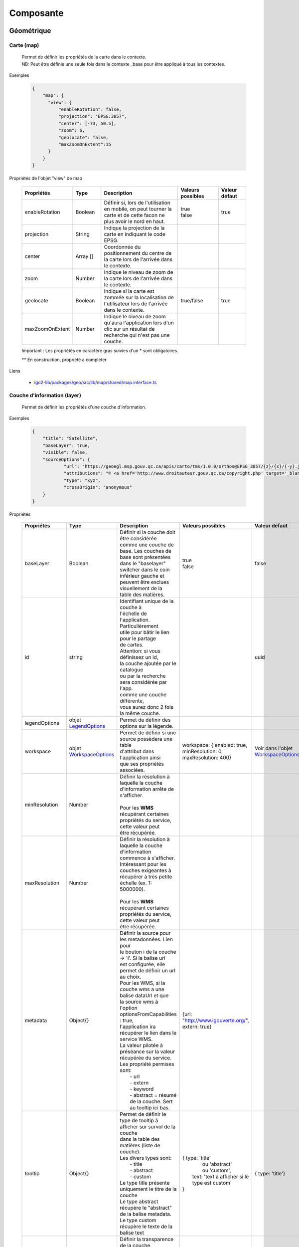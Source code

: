 ---------------------
Composante
---------------------

==============================
Géométrique
==============================


.. _igomap:

*****************************
Carte (map)
*****************************
    .. line-block::
        Permet de définir les propriétés de la carte dans le contexte.
        NB: Peut être définie une seule fois dans le contexte _base pour être appliqué à tous les contextes.

Exemples

        .. code:: json

          {
              "map": {
                "view": {
                    "enableRotation": false,
                    "projection": "EPSG:3857",
                    "center": [-73, 50.5],
                    "zoom": 6,
                    "geolocate": false,
                    "maxZoomOnExtent":15
                }
              }
          }


Propriétés de l'objet "view" de map

    .. list-table::
       :widths: 10 10 30 15 10
       :header-rows: 1

       * - .. line-block::
               Propriétés
         - .. line-block::
               Type
         - .. line-block::
               Description
         - .. line-block::
               Valeurs possibles
         - .. line-block::
               Valeur défaut
       * - enableRotation
         - Boolean
         - .. line-block::
               Définir si, lors de l'utilisation en mobile, on peut tourner la carte et de cette facon ne plus avoir le nord en haut.
         - .. line-block::
               true
               false
         - true
       * - projection
         - String
         - .. line-block::
               Indique la projection de la carte en indiquant le code EPSG.
         -
         -
       * - center
         - Array []
         - Coordonnée du positionnement du centre de la carte lors de l'arrivée dans le contexte.
         -
         -
       * - zoom
         - Number
         - Indique le niveau de zoom de la carte lors de l'arrivée dans le contexte.
         -
         -
       * - geolocate
         - Boolean
         - Indique si la carte est zommée sur la localisation de l'utilisateur lors de l'arrivée dans le contexte.
         - true/false
         - true
       * - maxZoomOnExtent
         - Number
         - Indique le niveau de zoom qu'aura l'application lors d'un clic sur un résultat de recherche qui n'est pas une couche.
         -
         -


    Important : Les propriétés en caractère gras suivies d'un * sont obligatoires.

    ** En construction, propriété a compléter

Liens

    - `igo2-lib/packages/geo/src/lib/map/shared/map.interface.ts <https://github.com/infra-geo-ouverte/igo2-lib/blob/master/packages/geo/src/lib/map/shared/map.interface.ts>`__

.. _igolayer:

*****************************
Couche d'information (layer)
*****************************

    .. line-block::
        Permet de définir les propriétés d'une couche d'information.

Exemples

        .. code:: json

            {
                "title": "Satellite",
                "baseLayer": true,
                "visible": false,
                "sourceOptions": {
                        "url": "https://geoegl.msp.gouv.qc.ca/apis/carto/tms/1.0.0/orthos@EPSG_3857/{z}/{x}/{-y}.jpeg",
                        "attributions": "© <a href='http://www.droitauteur.gouv.qc.ca/copyright.php' target='_blank'><img src='/gouvouvert/public/images/quebec/gouv_qc_logo.png' width='64' height='14'>Gouvernement du Québec</a> / <a href='http://www.igouverte.org/' target='_blank'>IGO2</a>",
                        "type": "xyz",
                        "crossOrigin": "anonymous"
                }
            }


Propriétés

    .. list-table::
       :widths: 10 10 30 15 10
       :header-rows: 1

       * - .. line-block::
               Propriétés
         - .. line-block::
               Type
         - .. line-block::
               Description
         - .. line-block::
               Valeurs possibles
         - .. line-block::
               Valeur défaut
       * - baseLayer
         - Boolean
         - .. line-block::
               Définir si la couche doit être considérée
               comme une couche de base. Les couches de
               base sont présentées dans le "baselayer"
               switcher dans le coin inférieur gauche et
               peuvent être exclues visuellement de la
               table des matières.
         - .. line-block::
               true
               false
         - false
       * - id
         - string
         - .. line-block::
               Identifiant unique de la couche à
               l'échelle de l'application. Particulièrement
               utile pour bâtir le lien pour le partage
               de cartes.
               Attention: si vous définissez un id,
               la couche ajoutée par le catalogue
               ou par la recherche sera considérée par l'app.
               comme une couche différente,
               vous aurez donc 2 fois la même couche.
         -
         - uuid
       * - legendOptions
         -  objet `LegendOptions`_
         - .. line-block::
               Permet de définir des options sur la légende.
         -
         -
       * - workspace
         -  objet `WorkspaceOptions`_
         - .. line-block::
               Permet de définir si une source possèdera une table
               d'attribut dans l'application ainsi 
               que ses propriétés associées.
         - workspace: { enabled: true, minResolution: 0, maxResolution: 400}
         - Voir dans l'objet `WorkspaceOptions`_
       * - minResolution
         - Number
         - .. line-block::
               Définir la résolution à laquelle la couche
               d'information arrête de s'afficher.

               Pour les **WMS** récupérant certaines
               propriétés du service, cette valeur peut
               être récupérée.
         -
         -
       * - maxResolution
         - Number
         - .. line-block::
               Définir la résolution à laquelle la couche
               d'information commence à s'afficher.
               Intéressant pour les couches exigeantes à
               récupérer à très petite échelle (ex. 1: 5000000).

               Pour les **WMS** récupérant certaines
               propriétés du service, cette valeur peut
               être récupérée.
         -
         -
       * - metadata
         - Object{}
         - .. line-block::
               Définir la source pour les metadonnées. Lien pour
               le bouton i de la couche -> 'i'. Si la balise url 
               est configurée, elle permet de définir un url au choix.
               Pour les WMS, si la couche wms a une balise dataUrl et que 
               la source wms à l'option optionsFromCapabilities : true, 
               l'application ira récupérer le lien dans le service WMS.
               La valeur pilotée à préséance sur la valeur récupérée du service.
               Les propriété permises sont:
                   - url
                   - extern
                   - keyword
                   - abstract = résumé de la couche. Sert au tooltip ici bas.    
         - {url: "http://www.igouverte.org/", extern: true}
         -
       * - tooltip
         - Object{}
         - .. line-block::
               Permet de définir le type de tooltip à afficher sur survol de la couche
               dans la table des matières (liste de couche).    
               Les divers types sont:
                   - title
                   - abstract
                   - custom
               Le type title présente uniquement le titre de la couche
               Le type abstract récupère le "abstract" de la balise metadata.
               Le type custom récupère le texte de la balise text
         - .. line-block::
               {  type: 'title'
                    ou  'abstract'
                    ou  'custom', 
                  text: 'text à afficher si le type est custom' 
               }
         - {  type: 'title'}
       * - opacity
         - Number
         - .. line-block::
               Définir la transparence de la couche.
               0 = invisible
               1 = aucune transparence
               Également controlable par l'interface.
         - de 0.0 à 1.0
         - 1
       * - showInLayerList
         - Boolean
         - .. line-block::
               Autoriser/Bloquer la suppression de la
               couche de la table des matières.
         - true false
         - true
       * - **sourceOptions***
         -  objet `SourceOptions`_
         - .. line-block::
               Diverses sources de données sont supportées.
               Référez-vous aux section suivantes pour
               plus de détails.
         -
         -
       * - **title***
         - String
         - .. line-block::
               Titre de la couche tel qu'affiché dans
               la table des matières et dans les résultats
               d'interrogations.

               Pour les **WMS** et **WMTS** récupérant
               certaines propriétés du service, cette
               valeur peut y être récupérée et n'est plus obligatoire
               à ce moment.
         -
         -
       * - visible
         - Boolean
         - .. line-block::
               Visibilité de la
               couche à l'ouverture
               du contexte.
         - true false
         - true
       * - zIndex
         - Number
         - .. line-block::
               Ordre dans la table des matières. Plus
               le nombre est élevé, plus la couche
               apparait au haut de la table
               des matières. Si absent, l'ordre dans le
               contexte.json fait office d'ordonnancement.
         -
         -

    Important : Les propriétés en caractère gras suivis d'un * sont obligatoires.

Liens

    - `igo2-lib/packages/geo/src/lib/layer/shared/layers/layer.interface.ts <https://github.com/infra-geo-ouverte/igo2-lib/blob/master/packages/geo/src/lib/layer/shared/layers/layer.interface.ts>`__



LegendOptions
===============

    .. line-block::
        Propriétés de l'objet legendOptions.
        Permet de controler le rendu de légende. 

Exemples


      .. code:: json

            {"legendOptions": {
                  "collapsed": false,
                  "display": true,
                  "url": "https://v.seloger.com/s/width/1144/visuels/0/m/l/4/0ml42xbt1n3itaboek3qec5dtskdgw6nlscu7j69k.jpg",
                  "stylesAvailable": [
                        { "name": "rain", "title": "Pluie" },
                        { "name": "raster", "title": "Défaut" }
                  ] 
            }}

Propriétés

    .. list-table::
       :widths: 10 10 30 15 10
       :header-rows: 1

       * - .. line-block::
               Propriétés
         - .. line-block::
               Type
         - .. line-block::
               Description
         - .. line-block::
               Valeurs possibles
         - .. line-block::
               Valeur défaut
       * - collapsed
         - Boolean
         - .. line-block::
               Définir si la légende est ouverte.
         - .. line-block::
               true | false

         -
       * - display
         - Boolean
         - .. line-block::
               Indique si on affiche la légende.
         - true | false
         - true
       * - html
         - String
         - Inscription html pour la légende.
         -
         -
       * - stylesAvailable
         - ItemStyleOptions[]
         - .. line-block::
               Permet de modifier/contrôler la liste des styles provenant du 
               service web. Correspond aux styles disponible pour le layer 
               WMS tel que décrit dans le GetCapabilities WMS. 
         - .. line-block::
               Ex:  "stylesAvailable": [
                  { "name": "raster", "title": "pixel" },
                  { "name": "Contour", "title": "aucune couleur" }
                ]

         -
       * - url
         - String
         - .. line-block::
               URL imposé pour l'appel de la légende.
               Exemple: "/ws/mffpecofor.fcgi?&REQUEST=GetLegendGraphic&SERVICE=WMS&FORMAT=image/png&
               SLD_VERSION=1.1.0&VERSION=1.3.0&LAYER=lidar_index_extraction"
         -
         -

    Important : Les propriétés en caractère gras suivis d'un * sont obligatoires.

Liens

    - `igo2-lib/packages/geo/src/lib/layer/shared/layers/layer.interface.ts <https://github.com/infra-geo-ouverte/igo2-lib/blob/master/packages/geo/src/lib/layer/shared/layers/layer.interface.ts>`__



SourceOptions
===============

    .. line-block::
        Diverses sources de données sont supportées.
        Référez-vous aux section suivantes pour
        plus de détails.

        - `ArcGis`_
        - `Tile ArcGis`_
        - `Carto`_
        - `OSM`_
        - `Cluster`_
        - `TMS (xyz)`_
        - `Vector Tiles`_
        - `Vecteur`_
        - `Websocket`_
        - `WFS`_
        - `WMS`_
        - `WMTS`_

WorkspaceOptions
================

    .. line-block::
        Permet de définir si une source possèdera une table
        d'attribut dans l'application ainsi 
        que ses propriétés associées. 

Exemples

      .. code:: json

            {"workspace": {
                  "enabled": true,
                  "minResolution": 0,
                  "maxResolution": 400
            }}

Propriétés

    .. list-table::
       :widths: 10 10 30 15 10
       :header-rows: 1

       * - .. line-block::
               Propriétés
         - .. line-block::
               Type
         - .. line-block::
               Description
         - .. line-block::
               Valeurs possibles
         - .. line-block::
               Valeur défaut
       * - enabled
         - Boolean
         - .. line-block::
               Définir si la couche aura ou non une table d'attributs.
         - .. line-block::
               true | false
         - .. line-block::
               Pour les sources vectorielles, true par défault.
               Pour les wms avec des propriétés 
               WFS associées, false par défault
       * - minResolution
         - Number
         - .. line-block::
               Indique la résolution minimale (grande échelle, très zoomé) 
               à laquelle la table d'attribut pourra faire apparaitre des 
               enregistrements.
         - 0 à Infinity ou absent
         - 
       * - maxResolution
         - Number
         - .. line-block::
               Indique la résolution maximale (petite échelle, peu zoomé) 
               à laquelle la table d'attribut pourra faire apparaitre des 
               enregistrements.
         - 0 à Infinity ou absent
         - 

    Important : Les propriétés en caractère gras suivis d'un * sont obligatoires.

Liens

    - `igo2-lib/packages/geo/src/lib/layer/shared/layers/layer.interface.ts <https://github.com/infra-geo-ouverte/igo2-lib/blob/master/packages/geo/src/lib/layer/shared/layers/layer.interface.ts>`__
    - `Exemples <https://github.com/infra-geo-ouverte/igo2/blob/master/src/contexts/workspace.json>`__


LinkedLayersOptions
===================

    .. line-block::
        Permet de définir un lien entre des couches et
        de synchroniser les propriétés choisies.

Exemples

      .. code:: json

            {"linkedLayers": {
                "linkId": "wmsTimeFilterSrc",
                "links": [{
                            "bidirectionnal": true,
                            "linkedIds": ["wmsTimeFilterDest"],
                            "syncedDelete": true,
                            "properties": ["opacity","timeFilter","visible"]
                          }]
            }}

Propriétés de LinkedLayersOptions

    .. list-table::
       :widths: 10 10 30 15 10
       :header-rows: 1

       * - .. line-block::
               Propriétés
         - .. line-block::
               Type
         - .. line-block::
               Description
         - .. line-block::
               Valeurs possibles
         - .. line-block::
               Valeur défaut
       * - **linkId**
         - String
         - .. line-block::
               Identifiant de liaison de la présente couche.
               Diffère du ID du la couche car cet id doit être 
               connu au pilotage, pas seulement lors l'éxécution 
               du code.
         - 
         - 
       * - links
         - :ref:`LayersLinkProperties[] <LayersLinkProperties>`
         - .. line-block::
               Définit la liste des couches "enfant" liées 
               ainsi que leurs propriété qui sont synchronisées.
               Obligatoire pour les couches parents.
         - 
         - 

    Important : Les propriétés en caractère gras suivis d'un * sont obligatoires.


.. _LayersLinkProperties:

Propriétés de LayersLinkProperties

    .. list-table::
       :widths: 10 10 30 15 10
       :header-rows: 1

       * - .. line-block::
               Propriétés
         - .. line-block::
               Type
         - .. line-block::
               Description
         - .. line-block::
               Valeurs possibles
         - .. line-block::
               Valeur défaut
       * - bidirectionnal
         - Boolean
         - .. line-block::
               Indique si les 2 couches sont liées de manière 
               bi-directionnelles. C'est à dire, si une modification 
               de l'enfant est transférée au parent et inversement.
         - true | false
         - true
       * - **linkedIds**
         - string[]
         - .. line-block::
               Liste des identifiants de liaison.
               C'est à dire, une liste des linkId des couches enfant.
         - 
         - 
       * - syncedDelete
         - Boolean
         - .. line-block::
               Indique si les 2 couches doivent être supprimées 
               simultanément lorsque une ou l'autre des couches 
               est supprimée de la liste des couches.
         - true | false
         - false
       * - **properties**
         - String[]
         - .. line-block::
               Indique les propriétés à maintenir entre les 2 couches liées.
                   - opacity
                   - visible
                   - :ref:`ogcFilters <igoOgcFilterObject>`
                   - minResolution
                   - maxResolution
                   - zIndex
                   - timeFilter => `Configuration filtre temporel WMS-T (timeFilter)`_
         - 
         - 

    Important : Les propriétés en caractère gras suivis d'un * sont obligatoires.

Liens

    - `igo2-lib/packages/geo/src/lib/layer/shared/layers/layer.interface.ts <https://github.com/infra-geo-ouverte/igo2-lib/blob/master/packages/geo/src/lib/layer/shared/layers/layer.interface.ts>`__
    - `Exemples <https://github.com/infra-geo-ouverte/igo2/blob/master/src/contexts/layerSync.json>`__



********************************
Sources de données (datasource)
********************************

Certaines sources de données possèdent des propriétés communes et spécifiques.

Les propriétés communes et spécifiques seront traitées et différenciées dans les sections suivantes.


Propriétés communes
=====================

    .. line-block::
        Les propriétés communes aux sources de données (sourceOptions).


Exemples

      .. code:: json

            {"sourceOptions": {
                  "attributions": "Droits d'auteurs que vous désirez afficher avec votre couche.",
                  "crossOrigin": "anonymous"
            }}


Propriétés

    .. list-table::
       :widths: 10 10 30 15 10
       :header-rows: 1

       * - .. line-block::
               Propriétés
         - .. line-block::
               Type
         - .. line-block::
               Description
         - .. line-block::
               Valeurs possibles
         - .. line-block::
               Valeur défaut
       * - attributions
         - String
         - .. line-block::
               Les droits d'auteurs liés à la couche.
         - 
         - .. line-block::
               Pour OpenStreetMap, la valeur par défaut est @OpenStreetMap contributors
       * - crossOrigin
         - String
         - .. line-block::
               Permet de définir l'entête de l'appel faite au serveur.
               Permet entre autres, d'éviter les problématiques de CORS. 
               De manière plus commune, définir "crossOrigin": "anonymous".
         -  anonymous | use-credentials | null
         - 

    Important : Les propriétés en caractère gras suivies d'un * sont obligatoires.

Liens

    - `Réglages CORS <https://developer.mozilla.org/fr/docs/Web/HTML/Reglages_des_attributs_CORS>`__


ArcGis
===============

    .. note::
       Disponible actuellement mais la documentation est en cours de construction.


Exemples

      .. code:: json

            {
                "sourceOptions": {
                    "type": "arcgisrest",
                    "layer": "2",
                    "queryable": true,
                    "url": "https://sampleserver1.arcgisonline.com/ArcGIS/rest/services/Specialty/ESRI_StateCityHighway_USA/MapServer",
                    "queryFormat": "esrijson",
                    "idColumn": "OBJECTID"
                }
            }


Tile ArcGis
===============

    .. note::
       Disponible actuellement mais la documentation est en cours de construction.


Exemples

      .. code:: json

            {
                "sourceOptions": {
                    "type": "tilearcgisrest",
                    "layer": "1",
                    "queryable": true,
                    "url": "https://sampleserver1.arcgisonline.com/ArcGIS/rest/services/Specialty/ESRI_StateCityHighway_USA/MapServer",
                    "queryFormat": "esrijson",
                    "idColumn": "OBJECTID"
                }
            }


Carto
===============

    .. note::
       Disponible actuellement mais la documentation est en cours de construction.


Exemples

      .. code:: json

            {
              "sourceOptions": {
              "type": "carto",
              "account": "common-data",
              "queryable": true,
              "queryFormat": "geojson",
              "queryPrecision": "5000",
              "crossOrigin": "anonymous",
              "config": {
                  "version": "1.3.0",
                  "layers": [
                        {
                            "type": "cartodb",
                            "options": {
                                "cartocss_version": "2.3.0",
                                "cartocss": "#layer { line-width: 3; line-color: ramp([yr], (#5F4690, #1D6996, #38A6A5, #0F8554, #73AF48, #EDAD08, #E17C05, #CC503E, #94346E, #6F4070, #666666), (\"2004\", \"2008\", \"2011\", \"1998\", \"2003\", \"1999\", \"1992\", \"2010\", \"2005\", \"1995\"), \"=\"); }",
                                "sql": "select * from tornado"
                                }
                        }
                  ]
              }}
            }


OSM
===============

    .. line-block::
        Le fond standard OpenStreetMap.
        Ce type de service n'est pas interrogeable.

Exemples

      .. code:: json

            {"sourceOptions": {
                  "type": "osm"
            }}


Propriétés

    .. list-table::
       :widths: 10 10 30 15 10
       :header-rows: 1

       * - .. line-block::
               Propriétés
         - .. line-block::
               Type
         - .. line-block::
               Description
         - .. line-block::
               Valeurs possibles
         - .. line-block::
               Valeur défaut
       * - **type***
         - String
         -
         - osm
         - osm


    Important : Les propriétés en caractère gras suivies d'un * sont obligatoires.

Liens

    - `igo2-lib/blob/master/packages/geo/src/lib/datasource/shared/datasources/osm-datasource.interface.ts <https://github.com/infra-geo-ouverte/igo2-lib/blob/master/packages/geo/src/lib/datasource/shared/datasources/osm-datasource.interface.ts>`__


Cluster
===============

    .. note::
       Une source de données pour les données vectorielle composées de points. Elle génere des regroupements d'entité lorsque ceux-ci se retrouve près l'une de l'autre.

Exemples

      .. code:: json

            {"sourceOptions": {
                  "url": "https://d2ad6b4ur7yvpq.cloudfront.net/naturalearth-3.3.0/ne_50m_populated_places.geojson",
                  "type": "cluster",
                  "distance": 50
            }}


Propriétés

    .. list-table::
       :widths: 10 10 30 15 10
       :header-rows: 1

       * - .. line-block::
               Propriétés
         - .. line-block::
               Type
         - .. line-block::
               Description
         - .. line-block::
               Valeurs possibles
         - .. line-block::
               Valeur défaut
       * - **type***
         - String
         -
         - cluster
         - cluster
       * - **url***
         - String
         - .. line-block::
               L'URL du fichier contenant les entités.
         -
         -
       * - excludeAttribute
         - Array.<String>
         - .. line-block::
               Liste des attributs exclus du getInfo lorsque l'application
               est en ligne.
         -
         -
       * - excludeAttributeOffline
         - Array.<String>
         - .. line-block::
               Liste des attributs exclus du getInfo lorsque l'application
               est hors-ligne.
         -
         -
       * - distance
         - Number
         - Distance en pixel entre les entités
         -
         - 20

    Important : Les propriétés en caractère gras suivies d'un * sont obligatoires.

Liens

    - `igo2-lib/blob/master/packages/geo/src/lib/datasource/shared/datasources/cluster-datasource.interface.ts <https://github.com/infra-geo-ouverte/igo2-lib/blob/master/packages/geo/src/lib/datasource/shared/datasources/cluster-datasource.interface.ts>`__



TMS (xyz)
===============

    .. line-block::
        Une source de données pour les services de données tuilées de type XYZ où le X et le Y représentent la position de la tuile appelée et le Z, le niveau de zoom (résolution) de la tuile.

Exemples

      .. code:: json

            {"sourceOptions": {
                  "url": "https://geoegl.msp.gouv.qc.ca/apis/carto/tms/1.0.0/orthos@EPSG_3857/{z}/{x}/{-y}.jpeg",
                  "type": "xyz"
            }}


Propriétés

    .. list-table::
       :widths: 10 10 30 15 10
       :header-rows: 1

       * - .. line-block::
               Propriétés
         - .. line-block::
               Type
         - .. line-block::
               Description
         - .. line-block::
               Valeurs possibles
         - .. line-block::
               Valeur défaut
       * - **type***
         - String
         -
         - xyz
         - xyz
       * - **url***
         - String
         - .. line-block::
               L'URL du service de données tuilées en spécifiant la position
               des tuiles en déclarant les balises de remplacement:
                  - {x}
                  - {-y}
                  - {z}
               X et Y représentent la position de la tuile appelée
               tandis que le Z, le zoom.
         -
         -

    Important : Les propriétés en caractère gras suivies d'un * sont obligatoires.

Liens

    - `igo2-lib/blob/master/packages/geo/src/lib/datasource/shared/datasources/xyz-datasource.interface.ts <https://github.com/infra-geo-ouverte/igo2-lib/blob/master/packages/geo/src/lib/datasource/shared/datasources/xyz-datasource.interface.ts>`__


Vector Tiles
===============

    .. line-block::
        Une source de données pour les services de données au format Vector tiles. Plus spécifiquement,
        au format `Mapbox Vector Tiles (MVT) <https://docs.mapbox.com/vector-tiles/specification/>`__ .

Exemples

      .. code:: json

            {"sourceOptions": {
                  "type": "mvt",
                  "url": "https://ws.mapserver.transports.gouv.qc.ca/swtq?mode=tile&tilemode=gmap&tile={x}+{y}+{z}&layers=bgr_v_sous_route_res_inv_act&map.imagetype=mvt"
            }}


Propriétés

    .. list-table::
       :widths: 10 10 30 15 10
       :header-rows: 1

       * - .. line-block::
               Propriétés
         - .. line-block::
               Type
         - .. line-block::
               Description
         - .. line-block::
               Valeurs possibles
         - .. line-block::
               Valeur défaut
       * - **type***
         - String
         -
         - mvt
         - mvt
       * - **url***
         - String
         - .. line-block::
               L'URL du service de données tuilées en spécifiant la position
               des tuiles en déclarant les balises de remplacement:
                  - {x}
                  - {-y}
                  - {z}
               X et Y représentent la position de la tuile appelée
               tandis que le Z, le zoom.
         -
         -
       * - excludeAttribute
         - Array.<String>
         - .. line-block::
               Liste des attributs exclus du getInfo lorsque l'application
               est en ligne.
         -
         -
       * - excludeAttributeOffline
         - Array.<String>
         - .. line-block::
               Liste des attributs exclus du getInfo lorsque l'application
               est hors-ligne.
         -
         -
       * - featureClass
         - String
         - .. line-block::
               Définir cette option en tant que 'feature' pour obtenir
               une prise en charge complète de l'édition
               et de la géométrie des tuiles.
               Cette option diminue les performances de rendu des tuiles.

               Ne pas utiliser cette option pour
               optimiser le rendu des tuiles.
         - feature
         -

    Important : Les propriétés en caractère gras suivies d'un * sont obligatoires.

Liens

    - `igo2-lib/blob/master/packages/geo/src/lib/datasource/shared/datasources/mvt-datasource.interface.ts <https://github.com/infra-geo-ouverte/igo2-lib/blob/master/packages/geo/src/lib/datasource/shared/datasources/mvt-datasource.interface.ts>`__
    - `Mapbox Vector Tiles (MVT) <https://docs.mapbox.com/vector-tiles/specification/>`__
    - `Mapserver 7.2 + <https://mapserver.gis.umn.edu/it/development/rfc/ms-rfc-119.html>`__
    - `Geoserver <https://docs.geoserver.org/latest/en/user/extensions/vectortiles/tutorial.html>`__


Vecteur
===============

    .. note::
       Disponible actuellement mais la documentation est en cours de construction.

Exemples

      .. code:: json

            {"sourceOptions": {
                  "type": "vector",
                  "url": "https://ws.mapserver.transports.gouv.qc.ca//swtq?service=WFS&request=GetFeature&version=1.1.0&typename=aeroport_piste&outputFormat=geojson"
            }}


Websocket
===============

      .. line-block::
        Une source de données provenant d'un websocket.

Propriétés

    .. list-table::
       :widths: 10 10 30 15 10
       :header-rows: 1

       * - .. line-block::
               Propriétés
         - .. line-block::
               Type
         - .. line-block::
               Description
         - .. line-block::
               Valeurs possibles
         - .. line-block::
               Valeur défaut
       * - **onmessage***
         - String
         - .. line-block::
                  Action déclenchée lors de la réception
                  de la donnée par le websocket
         - update | delete | add
         - add
       * - **onopen**
         - String
         - .. line-block::
                  Action déclenchée lors de l'ouverture du websocket.
         -
         -
       * - **onclose**
         - String
         - .. line-block::
                  Action déclenchée lors de la fermeture du websocket.
         -
         -
       * - **onerror**
         - String
         - .. line-block::
                  Action déclenchée lors d'une erreur du websocket.
         -
         -

    Important : Les propriétés en caractère gras suivies d'un * sont obligatoires.


Exemple
      .. code:: json

            {

                  "title": "Points temps réel",
                  "sourceOptions": {
                        "type": "websocket",
                        "url": "wss://websocket.domain/api/websocket/",
                        "onmessage": "update",
                        "queryable": true,
                        "queryTitle": "Véhicule : ${unitid}"
                  }
            }


Liens

    - `igo2-lib/blob/master/packages/geo/src/lib/datasource/shared/datasources/websocket-datasource.interface.ts <https://github.com/infra-geo-ouverte/igo2-lib/blob/master/packages/geo/src/lib/datasource/shared/datasources/websocket-datasource.interface.ts>`__
    - `Websocket <https://developer.mozilla.org/fr/docs/Web/API/WebSocket>`__


WFS
===============

    .. note::
       Disponible actuellement mais la documentation est en cours de construction.

Exemples

        .. code:: json

            {
                  "sourceOptions": {
                        "type": "wfs",
                        "url": "https://geoegl.msp.gouv.qc.ca/apis/ws/igo_gouvouvert.fcgi",
                        "queryable": true,
                        "params": {
                              "featureTypes": "vg_observation_v_autre_wmst",
                              "fieldNameGeometry": "geometry",
                              "maxFeatures": 10000,
                              "version": "2.0.0",
                              "outputFormat": "geojson_utf8"
                        }
                  }
            }


WMS
===============

    .. line-block::
        Une source de données pour les services de données au format `OGC WMS <https://www.opengeospatial.org/standards/wms>`__ .
        Les diverses version WMS sont acceptées.


    .. note::
        En cours de construction.

Exemples

        .. code:: json

            {
                  "sourceOptions": {
                        "type": "wms",
                        "url": "https://geoegl.msp.gouv.qc.ca/apis/ws/igo_gouvouvert.fcgi",
                        "params": {
                              "layers": "telephone_urg",
                              "version": "1.3.0"
                        },
                        "queryable": true,
                        "queryFormat": "gml2",
                        "queryTitle": "desclocal",
                        "optionsFromCapabilities": true,
                        "optionsFromApi": true
                  }
            }

Propriétés

    .. list-table::
       :widths: 10 10 30 15 10
       :header-rows: 1

       * - .. line-block::
               Propriétés
         - .. line-block::
               Type
         - .. line-block::
               Description
         - .. line-block::
               Valeurs possibles
         - .. line-block::
               Valeur défaut
       * - **type***
         - String
         -
         - wms
         - wms
       * - **url***
         - String
         - .. line-block::
               L'URL du service WMS utilisé
               SANS les paramètres d'appels
               WMS. L'application se charge
               de compléter les paramètres
               envoyés au serveur (KVP).
         -
         -
       * - optionsFromCapabilities
         - Boolean
         - .. line-block::
               Paramètre pour récupérer des informations du service.
         - true/false
         - false
       * - **params***
         - String
         - .. line-block::
               Paramètres WMS qui seront fait
               aux serveurs WMS pour les divers
               type d'appels WMS
               (GetMap, GetLegendGraphics, ...).
         - Référez-vous aux paramètres WMS ici-bas.
         -
       * - optionsFromApi
         - Boolean
         - .. line-block::
               Paramètre pour récupérer des informations supplémentaires
               par un service d'options de couches..
         - true/false
         - false
       * - refreshIntervalSec
         - Number
         - .. line-block::
               Nombre de secondes entre chaque
               rafraichissement automatique
               de la source de données. Ainsi,
               aucun déplacement de la carte
               n'est nécessaire pour rafraichir
               la donnée.
         - en secondes
         - Null si non définit
       * - queryable
         - Boolean
         - .. line-block::
               Définit si la couche d'information
               est interrogeable ou non
         - true/false
         - true
       * - queryFormat
         - Boolean
         - .. line-block::
               Format d'interrogation de la couche.
         - .. line-block::
               - gml2
               (application/vnd.ogc.gml)
               - gml3
               (application/vnd.ogc.gml/3.1.1)
               - json
               (application/json)
               - geojson
               (application/geojson)
               - esrijson
               (esrijson)
               - html
               (text/html)
               géométrie du clic auto générée
               - htmlgml2
               (text/html + application/vnd.ogc.gml)
               géométrie fournie par un second appel au format gml2
         - gml2
       * - queryTitle
         - Boolean
         - .. line-block::
               Lorsque la couche interrogée est en
               gml2, gml3, json, geojson, esrijson,
               cette propriété correspond au nom du
               champ retourné  qui sera utilisé dans
               le résultat de clic sur la carte comme
               titre.

               Si cette propriété est absente, le titre
               de la couche est utilisé comme titre
               pour chacun des résultat, suivi d'une
               numérotation séquentielle.
         - .. line-block::
               Exemple 1 seul champ:
                   - "queryTitle": "desclocal"
                Exemple 1 seul champ avec texte:
                   - "queryTitle": "Description ${desclocal}",
               Exemple plusieurs champs:
                   - "queryTitle": "${nomroute} ${desclocal} ",
         -
       * - timeFilterable
         - Boolean
         - .. line-block::
               Indique si oui/non la couche est filtrable temporellement
         - true / false
         - false
       * - timeFilter
         - Object
         - .. line-block::
               Configuration du filtre temporel.
         - Référez-vous à : `Configuration filtre temporel WMS-T (timeFilter)`_ .
         -
       * - ogcFilters
         - Object
         - .. line-block::
               Configuration des filtres attributaires(OGC) appliqués sur la couche.
         - Référez-vous à : :ref:`ogcFilters <igoOgcFilterObject>` .
         -
       * - sourceFields
         - Object
         - .. line-block::
               Configuration des attributs du layer. (champs source de la couche)
         - Référez-vous à : :ref:`sourceFields <igosourceFieldsObject>` .
         -


    Important : Les propriétés en caractère gras suivies d'un * sont obligatoires.

Paramètre (params) WMS

    .. list-table::
       :widths: 10 10 30 15 10
       :header-rows: 1

       * - .. line-block::
               Paramètre
         - .. line-block::
               Type
         - .. line-block::
               Description
         - .. line-block::
               Valeurs possibles
         - .. line-block::
               Valeur défaut
       * - **layers***
         - String
         - .. line-block::
               Correspond au nom de la couche demandée.
               Vous pouvez appeler plusieurs couches,
               en séparant chacune de celles-ci par une
               virgule.
               IMP:
                   - Pour les couches multiples, vous
                     ne pourrez récupérer les propriétés
                     fournies par les GetCapabilities.
                     Vous devez donc fournir les propriétés
                     title, max/min Resolution (au besoin).
                   - Si vous voulez appliquer des filters
                     OGC à des couches multiples, elles
                     doivent partager le même schéma de
                     données (même champs).
         - .. line-block::
               Exemple:
               layers=nomDeLaCouche1
               layers=nomDeLaCouche1,nomDeLaCouche2
         -
       * - version
         - String
         - Version  de l'appel WMS
         - .. line-block::
               1.1.0
               1.1.1
               1.3.0
         - 1.3.0
       * - feature_count
         - Number
         - .. line-block::
               Nombre de résultats retournés par le serveur
               lors des appels GetFeatureInfo
         -
         - 5
       * - info_format
         - String
         - .. line-block::
               Nom spécifique du format d'appel du GetFeatureInfo.

               Nécessaire si vos format d'appels diffèrent des
               noms standards gérés par IGO (décrits précédemment).
         -
         -
       * - dpi
         - Number
         - .. line-block::
               Nombre de points par pouce du résultat
               de l'appel du GetMap. Particulièrement
               utile dans IGO pour effectuer la conversion
               entre la résolution et le nombre échelle.
         -
         - 96
       * - map_resolution
         - Number
         - .. line-block::
               Nombre de points par pouce du résultat
               de l'appel du GetMap. Particulièrement
               utile dans IGO pour effectuer la conversion
               entre la résolution et le nombre échelle.
         -
         - 96
       * - format_options
         - Number
         - .. line-block::
               Nombre de points par pouce du résultat
               de l'appel du GetMap. Particulièrement
               utile dans IGO pour effectuer la conversion
               entre la résolution et le nombre échelle.
         -
         - dpi:96

    Important : Les propriétés en caractère gras suivis d'un * sont obligatoires.

    Pour les propriétés dpi, map_resolution et format_options, les 3 paramètres
    sont envoyés au serveur en tout temps pour éviter les erreurs de conversion
    d'échelle. La décision de faire l'appel des 3 paramètres en simultané est
    basé sur le fait que QGIS procède de la même manière.


Liens

    - `igo2-lib/blob/master/packages/geo/src/lib/datasource/shared/datasources/wms-datasource.interface.ts <https://github.com/infra-geo-ouverte/igo2-lib/blob/master/packages/geo/src/lib/datasource/shared/datasources/wms-datasource.interface.ts>`__
    - `OGC WMS <https://www.opengeospatial.org/standards/wms>`__


WMTS
===============

    .. line-block::
        Une source de données pour les services de données au format `OGC WMTS <https://www.opengeospatial.org/standards/wmts>`__ .

Exemples

        .. code:: json

            {"sourceOptions": {
                "type": "wmts",
                "url": "https://geoegl.msp.gouv.qc.ca/carto/wmts",
                "format": "image/jpeg",
                "matrixSet": "EPSG_3857",
                "layer": "orthos"
            }}


    .. list-table::
       :widths: 10 10 30 15 10
       :header-rows: 1

       * - .. line-block::
               Propriétés
         - .. line-block::
               Type
         - .. line-block::
               Description
         - .. line-block::
               Valeurs possibles
         - .. line-block::
               Valeur défaut
       * - format
         - String
         - .. line-block::
               Format d'image demandé au serveur. Dépend des capacités du serveur (wmts Getcapabilities)
         - Dépends des capacités du serveur
         - image/jpeg
       * - **layer***
         - String
         - Nom de la couche demandée
         -
         -
       * - **matrixSet***
         - String
         - Le nom du matrix set demandé au serveur
         -
         -
       * - projection
         - String
         - La projection de l'appel de tuile
         - EPSG:3857
         - La projection de la carte (vue carto)
       * - style
         - String
         - .. line-block::
               Le nom du style demandé tel que présenté dans le GetCapabilities du service
         -
         -
       * - **url***
         - String
         - .. line-block::
               L'URL du service de données tuilées
         -
         -
       * - version
         - String
         - .. line-block::
               La version WMTS du service demandé
         - 1.0.0
         - 1.0.0

    Important : Les propriétés en caractère gras suivies d'un * sont obligatoires.

Liens

    - `OGC WMTS <https://www.opengeospatial.org/standards/wmts>`__



************************************
Options de sources avancées
************************************

.. _igoTimeFilterObject:

Configuration filtre temporel WMS-T (timeFilter)
================================================

La configuration du filtre temporel doit être configurée dans `SourceOptions`_

Exemples

        .. code:: json

            {
              "sourceOptions": {
                  "timeFilterable": true,
                  "timeFilter": {
                          "min": "1890",
                          "max": "2019",
                          "style": "calendar",
                          "range": true,
                          "step": 63072000000,
                          "type": "year"
                    }
              }
            }

Propriétés de l'objet timeFilter

    .. list-table::
       :widths: 10 10 30 15 10
       :header-rows: 1

       * - .. line-block::
               Propriétés
         - .. line-block::
               Type
         - .. line-block::
               Description
         - .. line-block::
               Valeurs possibles
         - .. line-block::
               Valeur défaut
       * - min
         - String
         - Periode de temps minimum.
         - .. line-block::
            En fonction du type, peut être une année, une date ou une heure.
            NB: Si la valeur est absente, le système appliquera ce qui est définit dans le service.
         -
       * - max
         - String
         - Periode de temps maximum.
         - .. line-block::
            En fonction du type, peut être une année, une date ou une heure.
            NB: Si la valeur est absente, le système appliquera ce qui est définit dans le service.
         -
       * - range
         - Boolean
         - Intervalle à saisir par utilisateur.
         - true/false
         -
       * - step
         - Number
         - Le temps de l'intervalle en millisecondes.
         - Ex: 63072000000 pour un an.
         -
       * - style
         - String
         - Le style du calendrier.
         - calendar, slider
         - slider
       * - type
         - String
         - Le type temporel de calendrier. En année, jour, heure, etc.
         - year, date
         -
       * - timeInterval
         - Number
         - Pour configuration en 'slider', le temps d'attente avant de passer au suivant, en millisecondes.
         -
         -

    Important : Les propriétés en caractère gras suivies d'un * sont obligatoires.


.. _igoOgcFilterObject:

Configuration filtre attributaire OGC (ogcFilters)
===================================================

  Permet de définir la configuration des filtres attributaires(OGC) qui seront appliqués par l'utilisateur sur la couche.
  Plusieurs configuration de filtre sont disponibles. Par exemple, il est possible de créer des boutons sur lesquels l'utilisateur
  pourra appuyer pour filtrer la couche affichée, de réaliser des groupes de filtre, ou bien de donner la possibilité à l'utilisateur
  de créer lui même ces propres filtres à l'aide des filtres avancés.

    - **Limitation**: Disponible uniquement sur des couches de type WFS ou WMS produite par mapServer 7.2 et+ ou geoserver.
    - Les outils ogcFilter et/ou activeOgcFilter doivent être activés dans les outils ('tools'). (Voir :ref:`igoactiveogcFilter` et :ref:`igoogcFilter` dans la section outil )
    - Pour activation des filtres avancés, ils est nécessaire de définir un objet sourceField pour les champs à filtrer. Référez-vous à: :ref:`igosourceFieldsObject`



Exemples
----------

Exemple - filtre avancé disponible à l'utilisateur.

        .. code:: json

            {
                  "ogcFilters": {
                        "enabled": true,
                        "editable": true,
                        "allowedOperatorsType": "Basic"
                      }
            }


Exemple - filtre avancé définit (zone_veg = Z2) appliqué sur la couche et non disponible pour modification par l'utilisateur

        .. code:: json

            {
                "ogcFilters": {
                    "enabled": true,
                    "editable": false,
                    "filters": {
                      "operator": "PropertyIsEqualTo",
                      "propertyName": "zone_veg",
                      "expression": "Z2"
                    }
                }
            }

Exemple - filtre 2 boutons avec l'un eux activé. Filtre avancé non disponible

      .. code:: json

            {
                "ogcFilters": {
                    "enabled": true,
                    "editable": false,
                    "pushButtons": {
                      "groups": [
                        {"title": "Group 1","name": "1","ids": ["id1"]}
                      ],
                      "bundles": [
                        {
                          "id": "id1",
                          "logical": "Or",
                          "buttons": [
                            {
                              "title": "Radar photo fixe",
                              "enabled": true,
                              "color": "0,0,255",
                              "tooltip": "Here a tooltip explaning ...",
                              "filters": {
                                "operator": "PropertyIsEqualTo",
                                "propertyName": "typeAppareil",
                                "expression": "Radar photo fixe"
                              }
                            },
                            {
                              "title": "Radar photo mobile",
                              "enabled": false,
                              "color": "255,200,0",
                              "tooltip": "Here a tooltip explaning ...",
                              "filters": {
                                "operator": "PropertyIsEqualTo",
                                "propertyName": "typeAppareil",
                                "expression": "Radar photo mobile"
                              }
                            }
                          ]
                        }
                      ]
                    }
                }
            }


Exemple - 2 groupes de filtre avec boutons spécifiques à chaque groupe

        .. code:: json

            {
                "ogcFilters": {
                    "enabled": true,
                    "editable": true,
                    "allowedOperatorsType": "All",
                    "pushButtons": {
                        "groups": [
                            {"title": "filtre foret","name":"1", "ids": ["type_couv", "densite"]},
                            {"title": "filtre metadonnée", "name":"2", "ids": ["no_program"]}
                        ],
                        "bundles" : [
                            {
                                "id": "type_couv",
                                "logical": "Or",
                                "buttons": [
                                  {
                                        "title": "type couv = Résineux",
                                        "enabled": false,
                                        "color": "255,0,0",
                                        "tooltip": "Here a tooltip explaning ...",
                                        "filters": {
                                              "operator": "PropertyIsEqualTo",
                                              "propertyName": "type_couv",
                                              "expression": "R"
                                        }
                                  },
                                  {
                                        "title": "type couv = Feuillus",
                                        "enabled": false,
                                        "color": "255,100,255",
                                        "tooltip": "Here a tooltip explaning ...",
                                        "filters": {
                                              "operator": "PropertyIsEqualTo",
                                              "propertyName": "type_couv",
                                              "expression": "F"
                                        }
                                  }
                              ]
                            },

                            {
                                "id": "densite",
                                "logical": "Or",
                                "vertical": false,
                                "buttons": [
                                  {
                                        "title": "densite = A",
                                        "enabled": false,
                                        "color": "255,0,0",
                                        "tooltip": "Here a tooltip explaning ...",
                                        "filters": {
                                              "operator": "PropertyIsEqualTo",
                                              "propertyName": "cl_dens",
                                              "expression": "A"
                                        }
                                  },
                                  {
                                        "title": "densite = A & B",
                                        "enabled": false,
                                        "color": "255,100,255",
                                        "tooltip": "Here a tooltip explaning ...",
                                        "filters": {
                                            "logical":"Or",
                                            "filters":[
                                              {"operator": "PropertyIsEqualTo","propertyName": "cl_dens", "expression": "A"},
                                              {"operator": "PropertyIsEqualTo","propertyName": "cl_dens", "expression": "B"}
                                            ]
                                        }
                                  },
                                  {
                                        "title": "différent de A",
                                        "enabled": false,
                                        "color": "255,100,255",
                                        "tooltip": "Here a tooltip explaning ...",
                                        "filters": {
                                            "operator": "PropertyIsNotEqualTo",
                                            "propertyName": "cl_dens",
                                            "expression": "A"
                                        }
                                  }
                                ]
                            },
                            {
                                "id": "no_program",
                                "logical": "Or",
                                "vertical":false,
                                "buttons": [
                                  {
                                  "title": "prg no= 4",
                                  "enabled": false,
                                  "color": "255,0,0",
                                  "tooltip": "Here a tooltip explaning ...",
                                  "filters": {
                                      "operator": "PropertyIsEqualTo",
                                      "propertyName": "no_prg",
                                      "expression": "4"
                                  }
                                },
                                {
                                  "title": "prg no=5",
                                  "enabled": false,
                                  "color": "255,100,255",
                                  "tooltip": "Here a tooltip explaning ...",
                                  "filters": {
                                      "operator": "PropertyIsEqualTo",
                                      "propertyName": "no_prg",
                                      "expression": "5"
                                  }
                                }
                                ]
                            }
                        ]
                    }
                }

            }

Exemple - Filtre temporel avec minimum, maximum et pas de temps.

      .. code:: json

              {
                  "type": "wfs",
                  "url": "https://geoegl.msp.gouv.qc.ca/apis/ws/igo_gouvouvert.fcgi",
                  "params": {
                        "featureTypes": "vg_observation_v_autre_wmst",
                        "fieldNameGeometry": "geometry",
                        "maxFeatures": 10000,
                        "version": "2.0.0"
                  },
                  "sourceFields": [{
                        "name": "date_observation",
                        "alias": "Date de l\"observation",
                        "allowedOperatorsType": "time"
                  }],
                  "ogcFilters": {
                        "enabled": true,
                        "editable": true,
                        "allowedOperatorsType": "time",
                        "filters": {
                              "operator": "During",
                              "propertyName": "date_observation",
                              "begin": "today - 2 days",
                              "end": "today"
                        }
                  },
                  "minDate": "2016-01-01T00:00:00-05:00",
                  "maxDate": "2025-12-31T00:00:00-05:00",
                  "stepDate": "P1D"
            }

Propriétés de ogcFilters

    .. list-table::
       :widths: 10 10 30 15 10
       :header-rows: 1

       * - .. line-block::
               Propriétés
         - .. line-block::
               Type
         - .. line-block::
               Description
         - .. line-block::
               Valeurs possibles
         - .. line-block::
               Valeur défaut
       * - allowedOperatorsType
         - String
         - .. line-block::
            Paramètre relatif aux filtres avancés. Les opérateurs pour construire l'expression filtrante qui seront accessible
            à l'utilisateur.
            NB: Ce paramètre s'appliquera a tous les champs definits dans sourceField mais ce paramètre peut aussi être définit
            à l'intérieur de sourceField pour l'appliquer au niveau d'un champ spécifique si besoin.
         - | BasicNumericOperator,
           | Basic, Spatial,
           | BasicAndSpatial,
           | All, time.
         - BasicAndSpatial
       * - editable
         - Boolean
         - Active ou non la possibilité à l'utilisateur de ce construire des filtres avancés.
         - true | false
         - true
       * - enabled
         - Boolean
         - | Active ou non les filtres modifiable par l'utilisateur sur la couche. Si = false, le bouton de filtre n'apparait plus.
           | Par exemple, dans le cas que le pilote voudrait filtrer une couche mais que ce filtre ne soit pas modifiable par l'utilisateur.
         - true | false
         - true
       * - filters
         - | IgoLogicalArrayOptions
           | AnyBaseOgcFilterOptions
         - Permet de définir un filtre avancé. :ref:`voir configuration filters <igoOgcFilterFiltersObject>`
         -
         -
       * - pushButtons
         - PushButton
         - | Permet de définir des boutons poussoirs qui pouront être activés par l'utilisateur pour appliquer des filtres voulus.
           | Doit contenir obligatoirement groups[] et bundles[].
         -
         -


    Important : Les propriétés en caractère gras suivies d'un * sont obligatoires.


Liens

    - `ogc-filter.interface.ts <https://github.com/infra-geo-ouverte/igo2-lib/blob/master/packages/geo/src/lib/filter/shared/ogc-filter.interface.ts>`__



.. _igoOgcFilterPushButtons:

Propriétés de l'objet ogcFilter.pushButtons.groups

    .. list-table::
       :widths: 10 10 30 15 10
       :header-rows: 1

       * - .. line-block::
               Propriétés
         - .. line-block::
               Type
         - .. line-block::
               Description
         - .. line-block::
               Valeurs possibles
         - .. line-block::
               Valeur défaut
       * - ids
         -
         - Liste des identifiants pour le classement des paquets("bundles") de boutons dans les groupes.
         -
         -
       * - title
         - String
         - Le titre du groupe qui apparaitra à l'utilisateur.
         -
         -


.. _igoOgcFilterButtonsBundlesObject:


Propriétés de l'objet ogcFilter.pushButtons.bundles

    .. list-table::
       :widths: 10 10 30 15 10
       :header-rows: 1

       * - .. line-block::
               Propriétés
         - .. line-block::
               Type
         - .. line-block::
               Description
         - .. line-block::
               Valeurs possibles
         - .. line-block::
               Valeur défaut
       * - buttons
         - OgcPushButton[]
         - Liste de boutton
         -
         -
       * - **id***
         - String
         - Id rataché au groupe pour le classement dans le groupe. Doit être présente et identique dans ogcFilter.pushButtons.groups.ids
         -
         -
       * - **logical***
         - String
         - Opérateur logique à appliquer entre les boutons lorsque plusieurs boutons seront activés. "ET", "OU".
         - Or, And
         - Doit être définit
       * - vertical
         - Boolean
         - Indique si la disposition des boutons dans la fenêtre se fait de manière verticale.
         - true | false
         -

    Important : Les propriétés en caractère gras suivies d'un * sont obligatoires.


.. _igoOgcFilterButtonsButtonsObject:

Propriétés de l'objet ogcFilter.pushButtons.bundles.buttons

    .. list-table::
       :widths: 10 10 30 15 10
       :header-rows: 1

       * - .. line-block::
               Propriétés
         - .. line-block::
               Type
         - .. line-block::
               Description
         - .. line-block::
               Valeurs possibles
         - .. line-block::
               Valeur défaut
       * - color
         - String
         - La couleur du bouton lorsque celui-ci sera activé. En RGB, exemple: "255,0,0".
         - valeur "R,G,B"
         - "224, 224, 224"
       * - enabled
         - Boolean
         - Indique si le bouton est actif ou non.
         - true | false
         - true
       * - filters
         - IgoLogicalArrayOptions | AnyBaseOgcFilterOptions
         - Configuration de l'expression filtrante appliquée sur l'activation du bouton. Voir :ref:`filters <igoOgcFilterFiltersObject>`.
         -
         -
       * - title
         - String
         - Indique ce qu'il y aura d'inscrit sur le bouton.
         -
         - blanc
       * - tooltip
         - String
         - Indique ce qu'il y aura d'inscrit dans l'info-bulle sur le bouton.
         -
         -

    Important : Les propriétés en caractère gras suivies d'un * sont obligatoires.


.. _igoOgcFilterFiltersObject:

Propriétés de l'objet filters (IgoLogicalArrayOptions|AnyBaseOgcFilterOptions)

    .. list-table::
       :widths: 10 10 30 15 10
       :header-rows: 1

       * - .. line-block::
               Propriétés
         - .. line-block::
               Type
         - .. line-block::
               Description
         - .. line-block::
               Valeurs possibles
         - .. line-block::
               Valeur défaut
       * - expression
         - String
         - Valeur ou RegEx applicable
         -
         -
       * - operator
         - String
         - | Opérateurs à appliquer. ** Certains opérateurs sont disponibles uniquement sur certain type de filtre.
           | Par exemple, l'opérateur during est disponible uniquement sur le filtre de type time
         - | PropertyIsEqualTo, PropertyIsNotEqualTo,
           | PropertyIsGreaterThan, PropertyIsGreaterThanOrEqualTo,
           | PropertyIsLessThan, PropertyIsLessThanOrEqualTo,
           | Intersects, Within
           | :ref:`During <igoogcfilterduringoptions>`
         -
       * - propertyName
         - String
         - Nom de la propriété sur laquelle appliquer le filtre (nom de la colonne)
         -
         -
       * - A compléter
         -
         -
         -
         -

    Important : Les propriétés en caractère gras suivies d'un * sont obligatoires.

.. _igoogcfilterduringoptions:

Propriétés de l'objet filter de type **During**

    .. list-table::
       :widths: 10 10 30 15 10
       :header-rows: 1

       * - .. line-block::
               Propriétés
         - .. line-block::
               Type
         - .. line-block::
               Description
         - .. line-block::
               Valeurs possibles
         - .. line-block::
               Valeur défaut
       * - begin
         - String
         - Valeur de début du filtre temporel
         -
         - Valeur **minDate** de la couche
       * - end
         - String
         - Valeur de fin du filtre temporel
         -
         - Valeur **maxDate** de la couche
       * - step
         - String
         - Pas de temps défini selon la norme ISO-8601
         - Voir `wiki <https://fr.wikipedia.org/wiki/ISO_8601#Dur%C3%A9e>`__
         - 60000 millisecondes
       * - restrictedToStep
         - Boolean
         - True si le filtre doit respecter le pas de temps depuis l'attribut **minDate**. Sinon le pas de temps est respecté selon l'attribut **begin**
         - True | False
         - False

    Important : Les propriétés en caractère gras suivies d'un * sont obligatoires.


.. _igosourceFieldsObject:

Configuration des attributs champs source de donnée (sourceFields)
======================================================================

| Une liste de nom d'attribut, de leur alias, valeurs permises et autres configurations.
| ** Nécessaire pour utilisation des filtres attributaires avancés. Ce sont ces configurations qui définiront ce qui sera présenté à
 l'utilisateur lors de l'utilisation des filtres avancés.

Exemples

        .. code:: json

            [
                  {"name": "type_couv", "alias": "type couv", "values": ["R", "F"]},
                  {"name": "no_prg", "alias": "No inventaire", "values": ["3", "4", "5"]},
                  { "name": "code_municipalite", "alias": "# de la municipalitée" },
                  { "name": "date_observation", "allowedOperatorsType": "time" },
                  { "name": "urgence", "values": ["Immédiate", "Inconnue"], "allowedOperatorsType": "basic" }
            ]


Propriétés de l'objet sourceFields

    .. list-table::
       :widths: 10 10 30 15 10
       :header-rows: 1

       * - .. line-block::
               Propriétés
         - .. line-block::
               Type
         - .. line-block::
               Description
         - .. line-block::
               Valeurs possibles
         - .. line-block::
               Valeur défaut
       * - **name***
         - String
         - Nom de l'attribut
         -
         -
       * - alias
         - String
         - Alias de l'attribut.
         -
         - Le nom de l'attribut est utilisé si nul.
       * - values
         - Array (liste)
         - Liste de valeurs permises
         -
         - .. line-block::
               Si vide, pour les WFS, sera récupéré automatiquement.
       * - excludeFromOgcFilters
         - Boolean
         - Indique si l'attribut est utilisé dans l'outil de filtre OGC.
         - true/false
         - true
       * - allowedOperatorsType
         - String
         - Indique les opérateurs permis pour cet attribut
         - .. line-block::
               BasicNumericOperator OU Basic
               OU BasicAndSpatial OU Spatial
               OU All OU Time
               Référez vous à `ogc-filter.ts <https://github.com/infra-geo-ouverte/igo2-lib/blob/master/packages/geo/src/lib/filter/shared/ogc-filter.ts#L291>`__ pour les opérateurs correspondants.
         - BasicAndSpatial

    Important : Les propriétés en caractère gras suivies d'un * sont obligatoires.


************************************
Sources de recherche (search-source)
************************************

    Description


Source (base commune)
=====================

    .. line-block::
        Toutes les sources de recherche possèdent des propriétés commnunes. Certaines spécificités existent pour chacune des sources de recherche.
        Elles seront présentées dans les sections dédiées aux sources.

        Les sources disponible sont:
            - `Cadastre`_
            - `Coordonnées`_
            - `iCherche`_ (Québec)
            - `iCherche Reverse`_ - par coordonnées (Québec)
            - `iLayer`_ (Québec)
            - `Nominatim`_ (internationnal)
            - `StoredQueries`_ , WFS 2.0 (Québec)
            - `StoredQueries Reverse`_    , WFS 2.0  - par coordonnées (Québec)

        Selon votre contexte, les sources de recherche ayant une limitation au Québec,
        peuvent être utilisées comme exemple afin d'adapter votre propre service de recherche.


Exemples

    .. line-block::
        Les exemples seront présentés pour chacune des sources de recherche.

Propriétés

    .. list-table::
       :widths: 10 10 30 15 10
       :header-rows: 1

       * - .. line-block::
               Propriétés
         - .. line-block::
               Type
         - .. line-block::
               Description
         - .. line-block::
               Valeurs possibles
         - .. line-block::
               Valeur défaut
       * - available
         - Boolean
         - .. line-block::
               Permet de préciser si le
               service est utilisable dans
               l'application.
         - true false
         - true
       * - enabled
         - Boolean
         - .. line-block::
               Permet de préciser si le
               service est activé (coché)
               à l'ouverture de
               l'application.
         - true false
         - true
       * - order
         - Number
         - .. line-block::
               Définit la position des
               résultats dans la liste
               des résultats de recherche.
               Plus le nombre est élevé,
               plus les résultats de
               cette source seront
               au bas de la liste.
         -
         - 99
       * - params
         - Object {}
         - .. line-block::
               Paramètres supplémentaires
               à ajouter à la requête
               faite au serveur associé.
               Spécifique selon la source.
         -
         -
       * - searchUrl
         - String
         - .. line-block::
               URL du serveur à utiliser.
         -
         - .. line-block::
               Spécifique
               selon la
               source.
       * - settings
         - SearchSourceSettings []
         - En construction
         -
         - .. line-block::
               Spécifique
               selon la
               source.
       * - **title***
         - String
         - .. line-block::
               Titre du service
               de recherche
         -
         - .. line-block::
               Spécifique
               selon la
               source.

    Important : Les propriétés en caractère gras suivies d'un * sont obligatoires.

Liens

    - `igo2-lib/packages/geo/src/lib/search/shared/sources/source.interfaces.ts <https://github.com/infra-geo-ouverte/igo2-lib/blob/master/packages/geo/src/lib/search/shared/sources/source.interfaces.ts>`__


Cadastre
===============

    .. line-block::
        Le service de recherches de lots rénovés du Québec.
        Le résultat de la recherche est la géométrie du lot rénové.
        ** Pour fonctionner l'application doit avoir accès au service CPTAQ (sécurité, CORS)

Exemples

    .. code:: json

        {"cadastre": {
            "searchUrl": "https://carto.cptaq.gouv.qc.ca/php/find_lot_v1.php?"
        }}

Propriétés

    Seulement les propriétés spécifiques à ce service sont présentées.

    .. list-table::
       :widths: 10 30 60
       :header-rows: 1

       * - .. line-block::
               Propriétés
         - .. line-block::
               Description
         - .. line-block::
               Valeur défaut
       * - searchUrl
         - .. line-block::
               URL du service.
         - https://carto.cptaq.gouv.qc.ca/php/find_lot_v1.php?

    Pour les autres propriétés, référez-vous à `Source (base commune)`_ .

Coordonnées
===============

    .. line-block::
        Le service de recherches de coordonnées permet de se localiser sous diverses structures de coordonnées.
            - Degré décimal (dd.ddd)
                - lon, lat (-68.165547, 48.644546)
                - lat, lon (48.644546, -68.165547)
            - Degré minute seconde (dd mm ss)
                - lon, lat (-68 9 56, 48 38 40)
                - lat, lon (48 38 40, -68 9 56)
            - Degré minute décimal (dd mm.mmmm)
                - lon, lat (-68 9.56, 48 38.40)
                - lat, lon (48 38.40, -68 9.567)
            - Projeté
                - -7588141.73,6214750.96         (exemple en 3857)
                - MTM-6 255760.176, 5389773.700  (exemple en MTM)
                - UTM-19 561466.861, 5388278.862 (exemple en UTM)
            - BELL
                - Lat: 48 38 40N Long: 68 9 56W UNC:100 CONF:90
            - Metre Metre (MM)
                - -111594.63, 445854.74;32198 (exemple en 32198)

        Le résultat de la recherche est la position du point ainsi qu'un lien vers Google Maps / Streetview.
        Le service est disponible par défaut dans les applications.

Exemples

      .. code:: json

            {"coordinatesreverse": {
                  "order": 1,
                  "enabled": false,
                  "available": true
            }}

Propriétés

    Seulement les propriétés spécifiques à ce service sont présentées.

    .. list-table::
       :widths: 10 80
       :header-rows: 1

       * - .. line-block::
               Propriétés
         - .. line-block::
               Valeur défaut
       * - title
         - .. line-block::
               Basé sur la traduction de 2 fichiers.
               Propriété igo.geo.search.coordinates.name dans
                   - `en.geo.json  <https://github.com/infra-geo-ouverte/igo2-lib/blob/eaa7565fd0cfbc66eefcae6906489cb30ad11e50/packages/geo/src/locale/en.geo.json>`__
                   - `fr.geo.json  <https://github.com/infra-geo-ouverte/igo2-lib/blob/eaa7565fd0cfbc66eefcae6906489cb30ad11e50/packages/geo/src/locale/fr.geo.json>`__

    Pour les autres propriétés, référez-vous à `Source (base commune)`_ .

Liens

    - `en.geo.json  <https://github.com/infra-geo-ouverte/igo2-lib/blob/eaa7565fd0cfbc66eefcae6906489cb30ad11e50/packages/geo/src/locale/en.geo.json>`__
    - `fr.geo.json  <https://github.com/infra-geo-ouverte/igo2-lib/blob/eaa7565fd0cfbc66eefcae6906489cb30ad11e50/packages/geo/src/locale/fr.geo.json>`__


iCherche
===============

    .. line-block::
        iCherche est un service de recherche développé
        par le `Ministère de la Sécurité Publique du Québec <https://www.securitepublique.gouv.qc.ca>`__
        afin de permettre des recherches textuelles sur les entités suivantes:
            - Adresses
            - Code postal
            - Routes (segments de routes)
            - Municipalités (et ancien municipalités)
            - MRC
            - Régions administratives
            - Lieux nommés
        Le contenu accessible par le service de recherche est limité au territoire québécois.
        ** Le code de iCherche peut être utilisé comme exemple afin d'adapter votre propre service de recherche textuel.

Exemples

      .. code:: json

            {"icherche": {
                  "title":"ICherche",
                  "showInPointerSummary": true,
                  "searchUrl": "https://geoegl.msp.gouv.qc.ca/apis/icherche",
                  "params": {
                        "limit": "8"
                  }
            }}


Propriétés

    Seulement les propriétés spécifiques à ce service sont présentées.

    .. list-table::
       :widths: 10 80
       :header-rows: 1

       * - .. line-block::
               Propriétés
         - .. line-block::
               Valeur défaut
       * - searchUrl
         - .. line-block::
               https://geoegl.msp.gouv.qc.ca/apis/icherche
       * - settings
         - `Ligne 79  <https://github.com/infra-geo-ouverte/igo2-lib/blob/56e45cdb030d39d1637ddfaf81f07e65345dcd89/packages/geo/src/lib/search/shared/sources/icherche.ts#L79>`_
       * - showInPointerSummary
         - true pour activer le bouton qui affichera les résultats de recherche au-dessus du curseur
       * - title
         - iCherche

    Pour les autres propriétés, référez-vous à `Source (base commune)`_ .

Liens

    - `Doc de l'api iCherche <https://geoegl.msp.gouv.qc.ca/apis/icherche/docs>`__
    - `Code iCherche <https://github.com/infra-geo-ouverte/igo2-lib/blob/56e45cdb030d39d1637ddfaf81f07e65345dcd89/packages/geo/src/lib/search/shared/sources/icherche.ts#L42>`__
    - `Exemple de config <https://github.com/infra-geo-ouverte/igo2/blob/master/src/environments/environment.ts>`__


iCherche Reverse
================

    .. line-block::
        iCherche Reverse est un service de recherche développé
        par le `Ministère de la Sécurité Publique du Québec <https://www.securitepublique.gouv.qc.ca>`__
        afin de permettre des recherches par coordonnées / rayon sur les entités suivantes:
            - Adresses
            - Routes (segments de /routes)
            - Arrondissements (segments de routes)
            - Municipalités (et ancien municipalités)
            - MRC
            - Régions administratives
        Le contenu accessible par le service de recherche est limité au territoire québécois.
        ** Le code de iCherche Reverse peut être utilisé comme exemple afin d'adapter votre propre service de recherche textuel.

Exemples

      .. code:: json

            {"icherchereverse": {
                  "searchUrl": "https://geoegl.msp.gouv.qc.ca/apis/territoires",
                  "params": {
                        "bufffer": 12
                  }
            }}


Propriétés

    Seulement les propriétés spécifiques à ce service sont présentées.

    .. list-table::
       :widths: 10 80
       :header-rows: 1

       * - .. line-block::
               Propriétés
         - .. line-block::
               Valeur défaut
       * - searchUrl
         - .. line-block::
               https://geoegl.msp.gouv.qc.ca/apis/territoires
       * - settings
         - `Ligne 427 <https://github.com/infra-geo-ouverte/igo2-lib/blob/master/packages/geo/src/lib/search/shared/sources/icherche.ts#L427>`__
       * - title
         - Territoire (Géocodage inversé)

    Pour les autres propriétés, référez-vous à `Source (base commune)`_ .

Liens

    - `Doc de l'api iCherche Reverse <https://geoegl.msp.gouv.qc.ca/apis/terrAPI/docs>`__
    - `Code iCherche Reverse <https://github.com/infra-geo-ouverte/igo2-lib/blob/master/packages/geo/src/lib/search/shared/sources/icherche.ts#L385>`__
    - `Exemple de config <https://github.com/infra-geo-ouverte/igo2/blob/master/src/environments/environment.ts>`__


iLayer
================

    .. line-block::
        iLayer est un service de recherche développé par le `Ministère de la Sécurité Publique du Québec <https://www.securitepublique.gouv.qc.ca>`__
        afin de permettre des recherches de couches d'informations par mots clefs.
        Le contenu accessible par le service de recherche est limité au territoire quuébécois.

        Une fois la couche trouvée, il vous est possible de l'ajouter à la carte.

        Actuellement, les couches retournées dans le service de recherche sont des couches WMS.

        ** Le code de iLayer peut être utilisé comme exemple afin d'adapter votre propre service de recherche textuel.

Exemples

      .. code:: json

            {"ilayer": {
                  "searchUrl": "https://geoegl.msp.gouv.qc.ca/apis/icherche/layers",
                        "params": {
                        "limit": 15
                  },
                  "queryFormat": {
                        "html": {
                              "urls": ["https://geoegl.msp.gouv.qc.ca/apis/ws/mffpecofor.fcgi"]
                        }
                  }
            }}


Propriétés

    Seulement les propriétés spécifiques à ce service sont présentées.

    .. list-table::
       :widths: 10 80
       :header-rows: 1

       * - .. line-block::
               Propriétés
         - .. line-block::
               Valeur défaut
       * - searchUrl
         - .. line-block::
               https://geoegl.msp.gouv.qc.ca/apis/layers/search
       * - settings
         - `Ligne 93 <https://github.com/infra-geo-ouverte/igo2-lib/blob/master/packages/geo/src/lib/search/shared/sources/ilayer.ts#L93>`__
       * - title
         - .. line-block::
               Basé sur la traduction de 2 fichiers.
               Propriété igo.geo.search.layer.title dans
                   - `en.geo.json  <https://github.com/infra-geo-ouverte/igo2-lib/blob/eaa7565fd0cfbc66eefcae6906489cb30ad11e50/packages/geo/src/locale/en.geo.json>`__
                   - `fr.geo.json  <https://github.com/infra-geo-ouverte/igo2-lib/blob/eaa7565fd0cfbc66eefcae6906489cb30ad11e50/packages/geo/src/locale/fr.geo.json>`__
       * - queryFormat
         - .. line-block::
               Possibilité de définir le format par URL pour la présentation des informations lors de l'intérogation de la couche.

    Pour les autres propriétés, référez-vous à `Source (base commune)`_ .

Liens

    - `Code iLayer <https://github.com/infra-geo-ouverte/igo2-lib/blob/master/packages/geo/src/lib/search/shared/sources/ilayer.ts>`__
    - `Exemple de config <https://github.com/infra-geo-ouverte/igo2/blob/master/src/environments/environment.ts>`__


Nominatim
================

    .. line-block::
        Nominatim est un service de recherche développé autour de la communauté
        OpenStreetMap. Il est possible de faire des recherches par mots clefs.

        Pour plus de détails:
            - `API Nominatim <https://nominatim.org/release-docs/develop/>`__

    .. note::
        Bien que la recherche par coordonnées soit disponible par Nominatim,
        IGO2 ne gère pas les appels par coordonnées vers Nominatim.


Exemples

      .. code:: json

            {"ilayer": {
                  "searchUrl": "https://nominatim.openstreetmap.org/search",
                  "params": {
                        "limit": 15
                  }
            }}


Propriétés

    Seulement les propriétés spécifiques à ce service sont présentées.

    .. list-table::
       :widths: 10 80
       :header-rows: 1

       * - .. line-block::
               Propriétés
         - .. line-block::
               Valeur défaut
       * - searchUrl
         - .. line-block::
               https://nominatim.openstreetmap.org/search
       * - settings
         - `Ligne 44 <https://github.com/infra-geo-ouverte/igo2-lib/blob/master/packages/geo/src/lib/search/shared/sources/nominatim.ts#L44>`__
       * - title
         - Nominatim (OSM)

    Pour les autres propriétés, référez-vous à `Source (base commune)`_ .

Liens

    - `Code Nominatim <https://github.com/infra-geo-ouverte/igo2-lib/blob/master/packages/geo/src/lib/search/shared/sources/ilayer.ts>`__
    - `API Nominatim <https://nominatim.org/release-docs/develop/>`__
    - `Exemple de config <https://github.com/infra-geo-ouverte/igo2/blob/master/src/environments/environment.ts>`__


StoredQueries
================

    .. note::
        Il se veut plus un EXEMPLE qu'un réel service de recherche.

    .. line-block::
        StoredQueries est un service de recherche par mots clefs exploitant les capacités WFS 2.0.
        Actuellement, il interroge un service WMS du `Ministère du Transport du Québec <https://ws.mapserver.transports.gouv.qc.ca/swtq?service=wfs&version=1.1.0&request=GetCapabilities>`__
        qui peut retourner:
            - Route                                    ex: 138
            - Route tronçon                            ex: 13801
            - Route tronçon section (RTS)              ex: 13801110
            - Route tronçon section sous-route (RTSS)  ex: 0013801110000C
            - RTSS Chainage                            ex: 0013801110000C+12

        Cette StoredQueries nécessite l'envoi au serveur de 2 attributs.
            - rtss
            - chainage

        Ces 2 attributs et leurs valeurs par défault
        sont définies par 2 champs dans la configuration
        (voir l'exemple ici-bas).

Exemples

      .. code:: json

            {"storedqueries": {
                  "searchUrl": "https://ws.mapserver.transports.gouv.qc.ca/swtq",
                  "storedquery_id": "rtss",
                  "fields": [
                        {"name": "rtss","defaultValue": "-99"},
                        {"name": "chainage","defaultValue": "0","splitPrefix": "\\+"}
                  ],
                  "resultTitle": "etiquette"
            }}


Propriétés

    Seulement les propriétés spécifiques à ce service sont présentées.

    .. list-table::
       :widths: 10 60 10
       :header-rows: 1

       * - .. line-block::
               Propriétés
         - Description
         - .. line-block::
               Valeur défaut
       * - **fields***
         - .. line-block::
               Liste des champs à interroger pour la StoredQueries.
               La structure est la suivante:
               1er attribut: {"name": "rtss","defaultValue": "-99"},
               2e attribut : {"name": "chainage","defaultValue": "0","splitPrefix": "\\+"}
               afin de représenter le terme dans la barre de recherche:
               0013801110000c+12

               Attention à la syntaxe du splitPrefix. Sensible au caractère REGEX.

               Si votre requête consiste à l'envoi d'un seul attribut, vous pouvez définir
               simplement un objet plutôt qu'une liste.
         -
       * - outputFormat
         - .. line-block::
               Référer au GetCapabilities pour découvrir les formats supportés par votre serveur.
               Vous ne pouvez définir de GML 3.2 + compte tenu d'un `bug <https://github.com/openlayers/openlayers/pull/6400>`__  connu d'Openlayers.
         - text/xml; subtype=gml/3.1.1
       * - resultTitle
         - .. line-block::
               Nom de l'attribut à utiliser pour le titre du résultat.
         -
       * - searchUrl
         - Url du service
         - https://ws.mapserver.transports.gouv.qc.ca/swtq
       * - srsname
         - .. line-block::
               SRS demandé au serveur
         - EPSG:4326
       * - **storedquery_id***
         - .. line-block::
               Nom de la requête à demander au serveur.
         -

    Important : Les propriétés en caractère gras suivies d'un * sont obligatoires.

    Pour les autres propriétés, référez-vous à `Source (base commune)`_ .

Liens

    - `Code Stored Queries Ligne 34 <https://github.com/infra-geo-ouverte/igo2-lib/blob/master/packages/geo/src/lib/search/shared/sources/storedqueries.ts#L34>`__
    - `Bug Openlayers et les GML 3.2+ en WFS(StoredQueries) <https://github.com/openlayers/openlayers/pull/6400>`__
    - `Exemple d'appel StoredQueries <https://ws.mapserver.transports.gouv.qc.ca/swtq?service=wfs&version=2.0.0&REQUEST=GetFeature&STOREDQUERY_ID=rtss&rtss=0013801110000C&chainage=0&outputformat=text/xml;%20subtype=gml/3.1.1&SRSNAME=epsg:4326>`__
    - `Décrire la requête "rtss" <https://ws.mapserver.transports.gouv.qc.ca/swtq?service=wfs&version=2.0.0&request=DescribeStoredQueries&storedQuery_Id=rtss>`__


StoredQueries Reverse
=====================

    .. note::
        Il se veut plus un EXEMPLE qu'un réel service de recherche.

    .. line-block::
        StoredQueries Reverse est un service de recherche par coordonnées exploitant les capacités WFS 2.0.
        Actuellement, il interroge un service WMS du `Ministère du Transport du Québec <https://ws.mapserver.transports.gouv.qc.ca/swtq?service=wfs&version=1.1.0&request=GetCapabilities>`__
        qui peut retourner deux limites administratives du MTQ:
            - Centre de services du MTQ
            - Direction Générale Territoriales

        Cette StoredQueries nécessite l'envoi au serveur de 2 attributs.
            - long
            - lat

        Ces 2 attributs et leurs valeurs par défault
        sont définies par 2 champs (longField et latField)
        dans la configuration (voir l'exemple ici-bas).

Exemples

      .. code:: json

            {"storedqueriesreverse": {
                  "searchUrl": "https://ws.mapserver.transports.gouv.qc.ca/swtq",
                  "storedquery_id": "lim_adm",
                  "longField": "long",
                  "latField": "lat",
                  "resultTitle": "nom_unite"
            }}


Propriétés

    Seulement les propriétés spécifique à ce service sont présentées.

    .. list-table::
       :widths: 10 60 10
       :header-rows: 1

       * - .. line-block::
               Propriétés
         - Description
         - .. line-block::
               Valeur défaut
       * - **latField***
         - .. line-block::
               Nom du champ à demander au server pour la latitude.
         -
       * - **longField***
         - .. line-block::
               Nom du champ à demander au server pour la longitude.
         -
       * - outputFormat
         - .. line-block::
               Référer au GetCapabilities pour découvrir les formats supportés par votre serveur.
               Vous ne pouvez définir de GML 3.2 + compte tenu d'un `bug <https://github.com/openlayers/openlayers/pull/6400>`__  connu d'Openlayers.
         - text/xml; subtype=gml/3.1.1
       * - resultTitle
         - .. line-block::
               Nom de l'attribut à utiliser pour le titre du résultat.
         -
       * - searchUrl
         - Url du service
         - https://ws.mapserver.transports.gouv.qc.ca/swtq
       * - srsname
         - .. line-block::
               SRS demandé au serveur
         - EPSG:4326
       * - **storedquery_id***
         - .. line-block::
               Nom de la requête à demander au serveur.
         -

    Important : Les propriétés en caractère gras suivies d'un * sont obligatoires.

    Pour les autres propriétés, référez-vous à `Source (base commune)`_ .

Liens

    - `Code Stored Queries Reverse Ligne 273 <https://github.com/infra-geo-ouverte/igo2-lib/blob/master/packages/geo/src/lib/search/shared/sources/storedqueries.ts#L273>`__
    - `Bug Openlayers et les GML 3.2+ en WFS <https://github.com/openlayers/openlayers/pull/6400>`__
    - `Exemple d'appel StoredQueries Reverse <https://ws.mapserver.transports.gouv.qc.ca/swtq?service=wfs&version=2.0.0&REQUEST=GetFeature&STOREDQUERY_ID=lim_adm&long=-71.292469&lat=46.748107&outputformat=text/xml;%20subtype=gml/3.1.1&SRSNAME=epsg:4326>`__
    - `Décrire la requête "lim_adm" <https://ws.mapserver.transports.gouv.qc.ca/swtq?service=wfs&version=2.0.0&request=DescribeStoredQueries&storedQuery_Id=lim_adm>`__





==============================
Intégration
==============================

    .. line-block::
        La composante intégration permet de définir
        une gamme d'outils aisément intégrables à l'application grâce
        aux configuration d'outils (tools).



*******************************
Outils (tools)
*******************************

    .. line-block::
        Les outils existants:
            - `about`_
            - `catalog`_
            - `catalogBrowser`_
            - `contextManager`_
            - `directions`_
            - `activeOgcFilter`_
            - `ogcFilter`_
            - `activeTimeFilter`_
            - `timeFilter`_
            - `importExport`_
            - `mapTool`_
            - `mapLegend`_
            - `mapDetails`_
            - `mapTools`_
            - `measurer`_
            - `print`_
            - `searchResults`_
            - `spatialFilter`_
            - `shareMap`_


.. _igoabout:


about
=======

    .. line-block::
        Outil générique offrant la possibilité d'informer les usagers grâce à un outil d'aide.

Exemples

        .. code:: json

            {
                "name": "about",
                "options": {
                    "html": ["<p>Voici IGO</p>", "<p>Voici la seconde ligne</p>"]
                }
            }

Propriétés

    .. list-table::
       :widths: 10 10 30 15 10
       :header-rows: 1

       * - .. line-block::
               Propriétés
         - .. line-block::
               Type
         - .. line-block::
               Description
         - .. line-block::
               Valeurs possibles
         - .. line-block::
               Valeur défaut
       * - icon
         - String
         - Icône dans la barre d'outil
         - `MDI <https://materialdesignicons.com/>`__
         - help-circle
       * - **name***
         - String
         -
         - about
         -
       * - title
         - String
         - .. line-block::
               Le titre affiché dans l'application. Sujet aux traduction.
               Si vous modifiez le titre par défaut, vous devez ajouter
               ce titre dans les langues supportées par IGO2 (fr-en).
                   - fichiers dans :ref:`Language <igolanguage>`.
         -
         - igo.integration.tools.about
       * - options
         - Object
         - Voir les options ici-bas.
         -
         -

    Important : Les propriétés en caractère gras suivis d'un * sont obligatoires.

Options

     .. list-table::
       :widths: 10 10 30 15 10
       :header-rows: 1

       * - .. line-block::
               options
         - .. line-block::
               Type
         - .. line-block::
               Description
         - .. line-block::
               Valeurs possibles
         - .. line-block::
               Valeur défaut
       * - html
         - String ou String[]
         - .. line-block::
               Configure le html qui sera
               présenté dans l'outil.
         - .. line-block::
               "<p>Contenu html</p>"
               ou sous forme de liste (pour les changement de lignes)
               ["<p>Contenu html de la première ligne</p>","<p>Contenu de la seconde ligne</p>"]
         - igo.integration.about.html

Liens

    - `about-tool <https://github.com/infra-geo-ouverte/igo2-lib/tree/master/packages/integration/src/lib/about/about-tool>`__


.. _igocatalogtool:


catalog
===========

    .. line-block::
        Outil permettant de lister les catalogues disponibles configurés dans l'application:
            - :ref:`Configuration des catalogue <_igocatalogConfig>`.


Exemples

        .. code:: json

            {
                "name": "catalog"
            }

Propriétés

    .. list-table::
       :widths: 10 10 30 15 10
       :header-rows: 1

       * - .. line-block::
               Propriétés
         - .. line-block::
               Type
         - .. line-block::
               Description
         - .. line-block::
               Valeurs possibles
         - .. line-block::
               Valeur défaut
       * - icon
         - String
         - Icône dans la barre d'outil
         - `MDI <https://materialdesignicons.com/>`__
         - layers-plus
       * - **name***
         - String
         -
         - catalog
         -
       * - title
         - String
         - .. line-block::
               Le titre affiché dans l'application. Sujet aux traduction.
               Si vous modifiez le titre par défaut, vous devez ajouter
               ce titre dans les langues supportées par IGO2 (fr-en).
                   - fichiers dans :ref:`Language <igolanguage>`.
         -
         - igo.integration.tools.catalog

    Important : Les propriétés en caractère gras suivies d'un * sont obligatoires.

Liens

    - `catalog-library-tool <https://github.com/infra-geo-ouverte/igo2-lib/tree/master/packages/integration/src/lib/catalog/catalog-library-tool>`__
    - :ref:`Configuration des catalogue <igocatalogConfig>`.



.. _igocatalogBrowser:


catalogBrowser
===============

    .. line-block::
        Outil permettant de lister les couches d'informations du catalogue sélectionné par l'usager.
        L'outil catalogue fore dans le catalogue jusqu'à concurence de 2 niveaux hiérarchiques.
        Toutes les couches d'information doivent être dans un groupe.

Exemples

        .. code:: json

            {
                "name": "catalogBrowser",
                "options": {
                    "toggleCollapsedGroup": true
                }
            }

Propriétés

    .. list-table::
       :widths: 10 10 30 15 10
       :header-rows: 1

       * - .. line-block::
               Propriétés
         - .. line-block::
               Type
         - .. line-block::
               Description
         - .. line-block::
               Valeurs possibles
         - .. line-block::
               Valeur défaut
       * - icon
         - String
         - Icône dans la barre d'outil
         - `MDI <https://materialdesignicons.com/>`__
         - photo-browser
       * - **name***
         - String
         -
         - catalogBrowser
         -
       * - title
         - String
         - .. line-block::
               Le titre affiché dans l'application. Sujet aux traduction.
               Si vous modifiez le titre par défaut, vous devez ajouter
               ce titre dans les langues supportées par IGO2 (fr-en).
                   - fichiers dans :ref:`Language <igolanguage>`
         -
         - igo.integration.tools.catalog
       * - options
         - Object
         - Voir les options ici-bas.
         -
         -

    Important : Les propriétés en caractère gras suivis d'un * sont obligatoires.

Options

     .. list-table::
       :widths: 10 10 30 15 10
       :header-rows: 1

       * - .. line-block::
               options
         - .. line-block::
               Type
         - .. line-block::
               Description
         - .. line-block::
               Valeurs possibles
         - .. line-block::
               Valeur défaut
       * - toggleCollapsedGroup
         - Boolean
         - .. line-block::
               Force l'usager à entrer dans le groupe et
               d'y visualiser  les couches disponible
               avant de pouvoir ajouter le groupe
               à la carte.
               **false** = le groupe doit être ouvert avant
               de pouvoir l'ajouter à la carte
         - toggleCollapsedGroup: false
         - toggleCollapsedGroup: false


Liens

    - `catalog-browser-tool <https://github.com/infra-geo-ouverte/igo2-lib/tree/master/packages/integration/src/lib/catalog/catalog-browser-tool>`__

.. _igocontextManager:


contextManager
================

    .. line-block::
        Outil permettant de lister/gérer plusieurs contextes à l'intérieur d'une même application.
        Il existe un fichier de configuration définissant les contexte disponibles à l'intérieur du gestionnaire de contexte.
            - `_context.json <https://github.com/infra-geo-ouverte/igo2/blob/master/src/contexts/_contexts.json>`__
        Ce dernier constitue une liste des contextes disponibles à l'intérieur du gestionnaire de contexte.

        Si un contexte est non présent dans ce fichier, il ne sera pas mis à la disposition dans l'application.
        De ce fait, le seul moyen d'y accéder est par URL.
            - http://votreDomaine/?context=nomDuContexteNonGéréParLeGestionnaireDeContexte

Exemples

        .. code:: json

            {
                "name": "contextManager",
                "options": {
                    "toolToOpenOnContextChange": "searchResults"
                }
            }

Propriétés

    .. list-table::
       :widths: 10 10 30 15 10
       :header-rows: 1

       * - .. line-block::
               Propriétés
         - .. line-block::
               Type
         - .. line-block::
               Description
         - .. line-block::
               Valeurs possibles
         - .. line-block::
               Valeur défaut
       * - icon
         - String
         - Icône dans la barre d'outil
         - `MDI <https://materialdesignicons.com/>`__
         - star
       * - **name***
         - String
         -
         - contextManager
         -
       * - title
         - String
         - .. line-block::
               Le titre affiché dans l'application. Sujet aux traductions.
               Si vous modifiez le titre par défaut, vous devez ajouter
               ce titre dans les langues supportées par IGO2 (fr-en).
                   - fichiers dans :ref:`Language <igolanguage>`.
         -
         - igo.integration.tools.contexts
       * - options
         - Object
         - Voir les options ici-bas.
         -
         -

    Important : Les propriétés en caractère gras suivies d'un * sont obligatoires.

Options

     .. list-table::
       :widths: 10 10 30 15 10
       :header-rows: 1

       * - .. line-block::
               options
         - .. line-block::
               Type
         - .. line-block::
               Description
         - .. line-block::
               Valeurs possibles
         - .. line-block::
               Valeur défaut
       * - toolToOpenOnContextChange
         - String
         - .. line-block::
               Nom de l'outil a ouvrir suite au changement de contexte
         - .. line-block::
               Voir le nom des divers outils de cette section
         - .. line-block::
               Dans l'ordre `mapTools`_', `mapTool`_, `mapDetails`_ et `mapLegend`_  si ces outils sont disponibles.


Liens

    - `catalog-browser-tool <https://github.com/infra-geo-ouverte/igo2-lib/tree/master/packages/integration/src/lib/catalog/catalog-browser-tool>`__



.. _igodirections:


directions
===========

    .. line-block::
        Outil permettant de configurer l'outil d'itinéraire, basé sur la configuration dans l'application:
            - :ref:`Configuration des sources d'itinéraires <igoroutingsource>`.


Exemples

        .. code:: json

            {
                "name": "directions"
            }

Propriétés

    .. list-table::
       :widths: 10 10 30 15 10
       :header-rows: 1

       * - .. line-block::
               Propriétés
         - .. line-block::
               Type
         - .. line-block::
               Description
         - .. line-block::
               Valeurs possibles
         - .. line-block::
               Valeur défaut
       * - icon
         - String
         - Icône dans la barre d'outil
         - `MDI <https://materialdesignicons.com/>`__
         - directions
       * - **name***
         - String
         -
         - directions
         -
       * - title
         - String
         - .. line-block::
               Le titre affiché dans l'application. Sujet aux traductions.
               Si vous modifiez le titre par défaut, vous devez ajouter
               ce titre dans les langues supportées par IGO2 (fr-en).
                   - fichiers dans :ref:`Language <igolanguage>`.
         -
         - igo.integration.tools.directions

    Important : Les propriétés en caractère gras suivies d'un * sont obligatoires.

Liens

    - `directions-tool <https://github.com/infra-geo-ouverte/igo2-lib/tree/master/packages/integration/src/lib/directions/directions-tool>`__


.. _igoogcFilter:

ogcFilter
===========

    .. line-block::
        Outil permettant de définir des filtres que l'utilisateur pourra appliquer sur les couches visibles dans la carte et ainsi voir
        seulement les objets géométriques(points, polygones, etc) qui correspondent aux filtres qu'il a appliqués. Les filtres peuvent être
        configurés comme des boutons que l'utilisateur peut activer ou comme filtres avancés, dans ce cas c'est l'utilisateur qui doit
        saisir le champ, l'opérateur à appliquer ainsi que la valeur à filtrer.
        
        | ** Limitation: Disponible uniquement sur des couches de type WFS ou WMS produite par mapServer 7.2 et+ ou geoserver.
        
        | Cet outil présente toutes les couches de la carte ayant un ou plusieurs filtres configurés. Comparativement à l'outil
        
        activeOgcFilter qui lui présente uniquement le/les filtres de la couche active sélectionnée.
        
        | NB: L'activation de l'outil se fait ici via "tools", mais la configuration de chaque filtre disponible doit se faire à l'intérieur de la couche dans les contextes.
        | layer -> sourceOptions -> ogcFilters
        | Référez-vous à:  :ref:`Configuration des filtres attributaires OGC <igoOgcFilterObject>`  pour configurer les filtres au niveau des couches.


Exemples

        .. code:: json

            {
                "name": "ogcFilter",
                "icon": "filter",
                "title": "igo.integration.tools.ogcFilter"
            }

Propriétés

    .. list-table::
       :widths: 10 10 30 15 10
       :header-rows: 1

       * - .. line-block::
               Propriétés
         - .. line-block::
               Type
         - .. line-block::
               Description
         - .. line-block::
               Valeurs possibles
         - .. line-block::
               Valeur défaut
       * - icon
         - String
         - Icône dans la barre d'outil
         - `MDI <https://materialdesignicons.com/>`__
         - filter
       * - **name***
         - String
         - Le nom de l'outil
         - ogcFilter
         -
       * - title
         - String
         - .. line-block::
               Le titre affiché dans l'application. Sujet aux traduction.
               Pour modifiez le titre par défaut, vous devez faire la
               modification dans les fichiers de traduction locale: en-fr.json
                   - fichiers dans :ref:`Language <igolanguage>`.
         -
         - igo.integration.tools.ogcFilter

    Important : Les propriétés en caractère gras suivis d'un * sont obligatoires.

Liens

    - `ogc-filter-tool <https://github.com/infra-geo-ouverte/igo2-lib/tree/master/packages/integration/src/lib/filter/ogc-filter-tool>`__
    - `OGC FES <https://www.ogc.org/standards/filter>`__



.. _igoactiveogcFilter:

activeOgcFilter
===============

      Outil permettant de définir un ou plusieurs filtres sur **la couche active** de service OGC filtrable.

      Outil relatif à la couche active. Une fois activé dans "tools" l'outil sera disponible dans les outils de la couche
      sélectionnée.
      | ** Limitation: Disponible sur des couches de type WFS ou WMS produite par mapServer 7.2 et+ ou geoserver.

      Cet outil présente uniquement le ou les filtres qui sont applicables sur **la couche active**, comparativement à l'outil
      ogcFilter, qui lui présentera toute les couches ayant un filtre configuré. Comme cet outil présente uniquement le filtre appliqué
      sur une seule couche, la configuration classique est de ne pas présenter cet outil dans la barre verticale avec les autres outils
      de l'application et de le laisser uniquement dans les outils de la couche active.
      Pour ce faire, vous devez mettre l'outil dans "tools" et ne pas le mettre dans "toolbar"

      | NB: L'activation se fait ici via les outils, mais la configuration du filtre doit se faire à l'intérieur de la couche dans les contextes.
      | layer -> sourceOptions -> ogcFilters
      | Référez-vous à: :ref:`Configuration des filtres attributaires OGC <igoOgcFilterObject>`  pour configurer les filtres au niveau des couches.

Exemples

        .. code:: json

            {
                "name": "activeOgcFilter"
            }

Liens

    - `active-ogc-filter-tool <https://github.com/infra-geo-ouverte/igo2-lib/tree/master/packages/integration/src/lib/filter/active-ogc-filter-tool>`__
    - `OGC FES <https://www.ogc.org/standards/filter>`__
    - `Exemple IGO-DEMO <https://infra-geo-ouverte.github.io/igo2/?context=ogcFilters&zoom=6&center=-71.93809,48.44698&invisiblelayers=*&visiblelayers=89596908775de376b7aa497efdf49d50,c2499974-5dc9-37d5-d0ba-f595690a06c7,carte_gouv_qc>`__


.. _igotimeFilter:

timeFilter
============

    .. line-block::
        Outil permettant de configurer un filtre temporel sur une couche d'un service ayant une propriété temporelle (WMS-T)
        NB: L'activation de l'outil se fait via les outils, mais la configuration de chaque filtre doit se faire à l'intérieur de la couche dans les contextes.
        layer -> sourceOptions -> timeFilter

        Référez-vous à : `Configuration filtre temporel WMS-T (timeFilter)`_  pour configurer les filtres au niveau des couches.


Exemples

        .. code:: json

            {
                "name": "timeFilter"
            }

Propriétés

    .. list-table::
       :widths: 10 10 30 15 10
       :header-rows: 1

       * - .. line-block::
               Propriétés
         - .. line-block::
               Type
         - .. line-block::
               Description
         - .. line-block::
               Valeurs possibles
         - .. line-block::
               Valeur défaut
       * - icon
         - String
         - Icône dans la barre d'outil
         - `MDI <https://materialdesignicons.com/>`__
         - history
       * - **name***
         - String
         -
         - timeFilter
         -
       * - title
         - String
         - .. line-block::
               Le titre affiché dans l'application. Sujet aux traduction.
               Si vous modifier le titre par défaut, vous devez ajouter
               ce titre dans les langues supportées par IGO2 (fr-en).
                   - fichiers dans :ref:`Language <igolanguage>`.
         -
         - igo.integration.tools.timeFilter

    Important : Les propriétés en caractère gras suivis d'un * sont obligatoires.

Liens

    - `time-tool <https://github.com/infra-geo-ouverte/igo2-lib/tree/master/packages/integration/src/lib/filter/time-filter-tool>`__


.. _igoactivetimeFilter:

activeTimeFilter
================

    .. line-block::
        Outil permettant de filtrer la couche WMS active filtrable temporellement.
        Outil relatif à la couche active. Une fois activé dans "tools" l'outil sera alors disponible dans les outils de la couche
        sélectionnée.

        Le bouton permettant de sélectionner une couche active est disponible dans les outils `mapTools`_, `mapTool`_ et `mapDetails`_.
        L'outil apparait seulement lorsque le bouton est cliqué.

        Référez-vous à : `Configuration filtre temporel WMS-T (timeFilter)`_  pour configurer les filtres au niveau des couches.

Exemples

        .. code:: json

            {
                "name": "activeTimeFilter"
            }

Liens

    - `active-time-filter-tool <https://github.com/infra-geo-ouverte/igo2-lib/tree/master/packages/integration/src/lib/filter/active-time-filter-tool>`__



.. _igoimportExport:

importExport
==============
    .. line-block::
        Outil permettant d'importer et d'exporter des couches.
        Certaines restrictions s'appliquent:
        Import:
          - La projection doit être en EPSG:4326
          - La taille du fichier est configurable via la configuration. Voir :ref:`importExport <igoimportExport>`.Par défaut a 30Mo
          - Les shapeFiles doivent être dans un .zip

        Export:
          - Seulement les couches en WFS peuvent être exportées.


Exemples

        .. code:: json

          {
            "name": "importExport",
             "options": {
                 "projectionsLimitations": {
                        "projFromConfig": true,"nad83": true,
                        "wgs84": true,
                        "webMercator": true,
                        "utm": true,
                        "mtm": true,
                        "utmZone": {
                              "minZone": 17,
                              "maxZone": 21
                              },
                              "mtmZone": {
                              "minZone": 4,
                              "maxZone": 10
                              }
                  }
            }
          }

    .. line-block::
        Outil permettant d'exporter certaines couches d'informations.

        Noter que les couches WMS ne sont pas exportable.

Propriétés

    .. list-table::
       :widths: 10 10 30 15 10
       :header-rows: 1

       * - .. line-block::
               Propriétés
         - .. line-block::
               Type
         - .. line-block::
               Description
         - .. line-block::
               Valeurs possibles
         - .. line-block::
               Valeur défaut
       * - icon
         - String
         - Icône dans la barre d'outil
         - `MDI <https://materialdesignicons.com/>`__
         - file-move
       * - **name***
         - String
         -
         - importExport
         -
       * - title
         - String
         - .. line-block::
               Le titre affiché dans l'application. Sujet aux traduction.
               Si vous modifier le titre par défaut, vous devez ajouter
               ce titre dans les langues supportées par IGO2 (fr-en).
                   - fichiers dans :ref:`Language <igolanguage>`.
         -
         - igo.integration.tools.importExport
       * - options
         - Object
         - Voir les options ici-bas.
         -
         -

    Important : Les propriétés en caractère gras suivis d'un * sont obligatoires.

Options

     .. list-table::
       :widths: 10 10 30 15 10
       :header-rows: 1

       * - .. line-block::
               options
         - .. line-block::
               Type
         - .. line-block::
               Description
         - .. line-block::
               Valeurs possibles
         - .. line-block::
               Valeur défaut
       * - projectionsLimitations
         - {}
         - .. line-block::
               Permet de controler la liste des projections disponible dans l'outil.
         - .. line-block::
               {
               "projFromConfig": true, // Utiliser les projections définies dans la configuration 
               "nad83": true, // Utiliser le NAD83
               "wgs84": true, // Utiliser le WGS84
               "webMercator": true, // Utiliser le WebMercator (EPSG:3857)
               "utm": true, // Utiliser les projections UTM
               "mtm": true, // Utiliser les projections MTM
               "utmZone": {
                 "minZone": 17, // Zone minimale UTM
                 "maxZone": 21  // Zone maximale UTM
               },
               "mtmZone": {
                 "minZone": 4, // Zone minimale MTM
                 "maxZone": 10  // Zone maximale MTM
               }}
         - .. line-block::
               {
               "projFromConfig": true,
               "nad83": true,
               "wgs84": true,
               "webMercator": true,
               "utm": true,
               "mtm": true,
               "utmZone": {
                 "minZone": 1,
                 "maxZone": 60
               },
               "mtmZone": {
                 "minZone": 1,
                 "maxZone": 10
               }}
               

Liens

    - `import-export-tool <https://github.com/infra-geo-ouverte/igo2-lib/tree/master/packages/integration/src/lib/import-export/import-export-tool>`__


.. _igomaptool:

mapTool
===============

    .. line-block::
        Outil permettant de présenter le contenu à l'aide de deux onglets distincts.
            - Carte :   Couches disponible à la carte, avec paramètres et outils permettant de gérer les couches:
                            - ordonnancement
                            - visibilité
                            - accès aux métadonnées (si disponible)
                            - accès au téléchargements des données (si disponible)
                            - filter les données (temporellement et par attributs si disponible)
                            - supression de couches
            - Gestionnaire de contexte :  Outil permettant de lister/gérer/changer de contexte à l'intérieur d'une même application.

.. note::
   Si vous voulez pouvoir filtrer des données WMS/WFS temporellement et par attributs, activez les outils
       - `activeOgcFilter`_
       - `activeTimeFilter`_

Exemples

        .. code:: json

            {
                "name": "map",
                "options": {
                    "updateLegendOnResolutionChange": false,
                    "toggleLegendOnVisibilityChange": true,
                    "expandLegendOfVisibleLayers": true,
                    "ogcButton": false,
                    "timeButton": false,
                    "queryBadge": false,
                    "layerListControls": {
                        "excludeBaseLayers": true,
                        "showToolbar": "default",
                        "keyword": "allo",
                        "sortAlpha": true,
                        "onlyVisible": true
                    }
                }
            }

Propriétés

    .. list-table::
       :widths: 10 10 30 15 10
       :header-rows: 1

       * - .. line-block::
               Propriétés
         - .. line-block::
               Type
         - .. line-block::
               Description
         - .. line-block::
               Valeurs possibles
         - .. line-block::
               Valeur défaut
       * - icon
         - String
         - Icône dans la barre d'outil
         - `MDI <https://materialdesignicons.com/>`__
         - map
       * - **name***
         - String
         -
         - map
         -
       * - title
         - String
         - .. line-block::
               Le titre affiché dans l'application. Sujet aux traduction.
               Si vous modifier le titre par défaut, vous devez ajouter
               ce titre dans les langues supportées par IGO2 (fr-en).
                   - fichiers dans :ref:`Language <igolanguage>`.
         -
         - igo.integration.tools.map'
       * - options
         - Object
         - Voir les options ici-bas.
         -
         -

    Important : Les propriétés en caractère gras suivis d'un * sont obligatoires.

Options

     .. list-table::
       :widths: 10 10 30 15 10
       :header-rows: 1

       * - .. line-block::
               options
         - .. line-block::
               Type
         - .. line-block::
               Description
         - .. line-block::
               Valeurs possibles
         - .. line-block::
               Valeur défaut
       * - expandLegendOfVisibleLayers
         - Boolean
         - .. line-block::
               À l'ouverture de l'outil, sous l'onglet Carte, déroule (affiche) les légendes des couches visibles.
         - .. line-block::
               true / false
         - .. line-block::
               false
       * - ogcButton
         - Boolean
         - .. line-block::
               Permet d'afficher le bouton filtre OGC pour les couches le permettant.
         - .. line-block::
               true / false
         - .. line-block::
               true
       * - queryBadge
         - Boolean
         - .. line-block::
               Sous l'onglet Carte, affiche en superposition à l'oeil de visiblité, un "?" pour les couches interrogeable.
         - .. line-block::
               true / false
         - .. line-block::
               false
       * - timeButton
         - Boolean
         - .. line-block::
               Permet d'afficher le bouton filtre temporel pour les couches le permettant.
         - .. line-block::
               true / false
         - .. line-block::
               true
       * - toggleLegendOnVisibilityChange
         - Boolean
         - .. line-block::
               Sous l'onglet Carte, déroule (affiche) les légendes lorsque le statut de visibilité
               d'une couche passe de non-visible à visible
         - .. line-block::
               true / false
         - .. line-block::
               false
       * - updateLegendOnResolutionChange
         - Boolean
         - .. line-block::
               Permet de rafraichir la légende à chaque changement de résolution (zoom)
         - .. line-block::
               true / false
         - .. line-block::
               false
       * - layerListControls
         - Object
         - .. line-block::
               Divers contrôles effectués à la liste de couches affichées dans l'interface.

                "excludeBaseLayers" = Retire les couches identifiées comme baseLayer.
                "showToolbar" = Outil permettant de contrôler la liste des couche
                                "always", "never" ou "default" = visible si 5 couches et +
                "keyword" = Mot clef filtrant la liste de couches
                "sortAlpha" = Tri la liste de couches alphabétiquement.
                "onlyVisible" = Ne garde que dans la liste de couches, les couches visible.


         - .. line-block::
               "layerListControls": {
                   "excludeBaseLayers": true,
                   "showToolbar": "always",
                   "keyword": "allo",
                   "sortAlpha": true,
                   "onlyVisible": true
                }
         - .. line-block::
               {
                  "excludeBaseLayers": false,
                  "showToolbar": "default",
                  "sortAlpha": false,
                  "onlyVisible": false
              }


Liens

    - `map-tool <https://github.com/infra-geo-ouverte/igo2-lib/tree/master/packages/integration/src/lib/map/map-tool>`__


.. _igomapLegend:

mapLegend
===============

    .. line-block::
        Outil permettant de présenter le contenu de la carte sous forme de légende.
        Seul les légendes sont contenues.

        Il est possible d'ajouter une option permettant de montrer toutes les légendes de la carte
        même pour les couches non visible OU hors échelle d'affichage.


Exemples

        .. code:: json

            {
                "name": "mapLegend",
                "options": {
                    "allowShowAllLegends": true,
                    "showAllLegendsValue": true,
                    "layerAdditionAllowed": true,
                    "updateLegendOnResolutionChange": false,
                    "layerListControls": {
                        "excludeBaseLayers": true
                    }
                }
            }

Propriétés

    .. list-table::
       :widths: 10 10 30 15 10
       :header-rows: 1

       * - .. line-block::
               Propriétés
         - .. line-block::
               Type
         - .. line-block::
               Description
         - .. line-block::
               Valeurs possibles
         - .. line-block::
               Valeur défaut
       * - icon
         - String
         - Icône dans la barre d'outil
         - `MDI <https://materialdesignicons.com/>`__
         - format-list-bulleted-type'
       * - **name***
         - String
         -
         - mapLegend
         -
       * - title
         - String
         - .. line-block::
               Le titre affiché dans l'application. Sujet aux traduction.
               Si vous modifier le titre par défaut, vous devez ajouter
               ce titre dans les langues supportées par IGO2 (fr-en).
                   - fichiers dans :ref:`Language <igolanguage>`.
         -
         - igo.integration.tools.legend
       * - options
         - Object
         - Voir les options ici-bas.
         -
         -

    Important : Les propriétés en caractère gras suivis d'un * sont obligatoires.

Options

     .. list-table::
       :widths: 10 10 30 15 10
       :header-rows: 1

       * - .. line-block::
               options
         - .. line-block::
               Type
         - .. line-block::
               Description
         - .. line-block::
               Valeurs possibles
         - .. line-block::
               Valeur défaut
       * - allowShowAllLegends
         - Boolean
         - .. line-block::
               Affiche un bouton permettant de montrer toutes les légendes de la carte,
               même pour les couches non visible OU hors échelle d'affichage.
         - .. line-block::
               true / false
         - .. line-block::
               false
       * - showAllLegendsValue
         - Boolean
         - .. line-block::
               SI allowShowAllLegends est permis (true), définit la valeur à l'ouverture de l'application.
               true = toutes les légendes sont affichées (même ceux non visibles à la carte)
         - .. line-block::
               true / false
         - .. line-block::
               false
       * - layerAdditionAllowed
         - Boolean
         - .. line-block::
               Identifie si l'ajout de couches à la carte sont permises.
               Influence les messages d'aide à l'usager
         - .. line-block::
               true / false
         - .. line-block::
               true
       * - updateLegendOnResolutionChange
         - Boolean
         - .. line-block::
               Permet de rafraichir la légende à chaque changement de résolution (zoom)
         - .. line-block::
               true / false
         - .. line-block::
               false
       * - layerListControls
         - Object
         - .. line-block::
               Divers contrôles effectués à la liste de couches affichées dans l'interface.
         - .. line-block::
               {
                   "excludeBaseLayers": true // retire les couches identifiées comme baseLayer.
               }
         - .. line-block::
               {
                   "excludeBaseLayers": false
               }


Liens

    - `map-legend <https://github.com/infra-geo-ouverte/igo2-lib/tree/master/packages/integration/src/lib/map/map-legend>`__


.. _igomapDetails:

mapDetails
===============

    .. line-block::
        Outil permettant de présenter les couches disponible à la carte, avec paramètres et outils permettant de gérer les couches:
                            - ordonnancement
                            - visibilité
                            - accès aux métadonnées (si disponible)
                            - accès au téléchargements des données (si disponible)
                            - filter les données (temporellement et par attributs si disponible)
                            - supression de couches

.. note::
   Si vous voulez pouvoir filtrer des données WMS/WFS temporellement et par attributs, activez les outils
       - `activeOgcFilter`_
       - `activeTimeFilter`_

Exemples

        .. code:: json

            {
                "name": "mapDetails",
                "options": {
                    "layerAdditionAllowed": true,
                    "updateLegendOnResolutionChange": false,
                    "toggleLegendOnVisibilityChange": true,
                    "expandLegendOfVisibleLayers": true,
                    "ogcButton": false,
                    "timeButton": false,
                    "queryBadge": false,
                    "layerListControls": {
                        "excludeBaseLayers": true,
                        "showToolbar": "default",
                        "keyword": "allo",
                        "sortAlpha": true,
                        "onlyVisible": true
                    }
                }
            }

Propriétés

    .. list-table::
       :widths: 10 10 30 15 10
       :header-rows: 1

       * - .. line-block::
               Propriétés
         - .. line-block::
               Type
         - .. line-block::
               Description
         - .. line-block::
               Valeurs possibles
         - .. line-block::
               Valeur défaut
       * - icon
         - String
         - Icône dans la barre d'outil
         - `MDI <https://materialdesignicons.com/>`__
         - map
       * - **name***
         - String
         -
         - map
         -
       * - title
         - String
         - .. line-block::
               Le titre affiché dans l'application. Sujet aux traduction.
               Si vous modifier le titre par défaut, vous devez ajouter
               ce titre dans les langues supportées par IGO2 (fr-en).
                   - fichiers dans :ref:`Language <igolanguage>`.
         -
         - igo.integration.tools.map'
       * - options
         - Object
         - Voir les options ici-bas.
         -
         -

    Important : Les propriétés en caractère gras suivis d'un * sont obligatoires.

Options

     .. list-table::
       :widths: 10 10 30 15 10
       :header-rows: 1

       * - .. line-block::
               options
         - .. line-block::
               Type
         - .. line-block::
               Description
         - .. line-block::
               Valeurs possibles
         - .. line-block::
               Valeur défaut
       * - expandLegendOfVisibleLayers
         - Boolean
         - .. line-block::
               À l'ouverture de l'outil, sous l'onglet Carte, déroule (affiche) les légendes des couches visibles.
         - .. line-block::
               true / false
         - .. line-block::
               false
       * - layerAdditionAllowed
         - Boolean
         - .. line-block::
               Identifie si l'ajout de couches à la carte sont permises.
               Influence les messages d'aide à l'usager
         - .. line-block::
               true / false
         - .. line-block::
               true
       * - ogcButton
         - Boolean
         - .. line-block::
               Permet d'afficher le bouton filtre OGC pour les couches le permettant.
         - .. line-block::
               true / false
         - .. line-block::
               true
       * - queryBadge
         - Boolean
         - .. line-block::
               Sous l'onglet Carte, affiche en superposition à l'oeil de visiblité, un "?" pour les couches interrogeable.
         - .. line-block::
               true / false
         - .. line-block::
               false
       * - timeButton
         - Boolean
         - .. line-block::
               Permet d'afficher le bouton filtre temporel pour les couches le permettant.
         - .. line-block::
               true / false
         - .. line-block::
               true
       * - toggleLegendOnVisibilityChange
         - Boolean
         - .. line-block::
               Sous l'onglet Carte, déroule (affiche) les légendes lorsque le statut de visibilité
               d'une couche passe de non-visible à visible
         - .. line-block::
               true / false
         - .. line-block::
               true
       * - updateLegendOnResolutionChange
         - Boolean
         - .. line-block::
               Permet de rafraichir la légende à chaque changement de résolution (zoom)
         - .. line-block::
               true / false
         - .. line-block::
               false
       * - layerListControls
         - Object
         - .. line-block::
               Divers contrôles effectués à la liste de couches affichées dans l'interface.

                "excludeBaseLayers" = Retire les couches identifiées comme baseLayer.
                "showToolbar" = Outil permettant de contrôler la liste des couche
                                "always", "never" ou "default" = visible si 5 couches et +
                "keyword" = Mot clef filtrant la liste de couches
                "sortAlpha" = Tri la liste de couches alphabétiquement.
                "onlyVisible" = Ne garde que dans la liste de couches, les couches visible.


         - .. line-block::
               "layerListControls": {
                   "excludeBaseLayers": true,
                   "showToolbar": "always",
                   "keyword": "allo",
                   "sortAlpha": true,
                   "onlyVisible": true
                }
         - .. line-block::
               {
                  "excludeBaseLayers": false,
                  "showToolbar": "default",
                  "sortAlpha": false,
                  "onlyVisible": false
              }


Liens

    - `map-details-tool <https://github.com/infra-geo-ouverte/igo2-lib/tree/master/packages/integration/src/lib/map/map-details-tool>`__


.. _igomaptools:

mapTools
===============

    .. line-block::
        Outil permettant de présenter le contenu à l'aide de deux onglets distincts.
            - Carte :   Couches disponible à la carte, avec paramètres et outils permettant de gérer les couches:
                            - ordonnancement
                            - visibilité
                            - accès aux métadonnées (si disponible)
                            - accès au téléchargements des données (si disponible)
                            - filter les données (temporellement et par attributs si disponible)
                            - supression de couches
            - Légende : Légendes de la carte

.. note::
   Si vous voulez pouvoir filtrer des données WMS/WFS temporellement et par attributs, activez les outils
       - activeOgcFilter
       - activeTimeFilter

Exemples

        .. code:: json

            {
                "name": "mapTools",
                "options": {
                    "allowShowAllLegends": true,
                    "showAllLegendsValue": true,
                    "layerAdditionAllowed": true,
                    "updateLegendOnResolutionChange": false,
                    "toggleLegendOnVisibilityChange": true,
                    "expandLegendOfVisibleLayers": true,
                    "selectedTabAtOpening" : "legend",
                    "ogcButton": false,
                    "timeButton": false,
                    "queryBadge": false,
                    "layerListControls": {
                        "excludeBaseLayers": true,
                        "showToolbar": "default",
                        "keyword": "allo",
                        "sortAlpha": true,
                        "onlyVisible": true
                    }
                }
            }

Propriétés

    .. list-table::
       :widths: 10 10 30 15 10
       :header-rows: 1

       * - .. line-block::
               Propriétés
         - .. line-block::
               Type
         - .. line-block::
               Description
         - .. line-block::
               Valeurs possibles
         - .. line-block::
               Valeur défaut
       * - icon
         - String
         - Icône dans la barre d'outil
         - `MDI <https://materialdesignicons.com/>`__
         - map
       * - **name***
         - String
         -
         - mapTools
         -
       * - title
         - String
         - .. line-block::
               Le titre affiché dans l'application. Sujet aux traduction.
               Si vous modifier le titre par défaut, vous devez ajouter
               ce titre dans les langues supportées par IGO2 (fr-en).
                   - fichiers dans :ref:`Language <igolanguage>`.
         -
         - igo.integration.tools.map'
       * - options
         - Object
         - Voir les options ici-bas.
         -
         -

    Important : Les propriétés en caractère gras suivis d'un * sont obligatoires.

Options

     .. list-table::
       :widths: 10 10 30 15 10
       :header-rows: 1

       * - .. line-block::
               options
         - .. line-block::
               Type
         - .. line-block::
               Description
         - .. line-block::
               Valeurs possibles
         - .. line-block::
               Valeur défaut
       * - allowShowAllLegends
         - Boolean
         - .. line-block::
               Affiche un bouton permettant de montrer toutes les légendes de la carte,
               même pour les couches non visible OU hors échelle d'affichage.
         - .. line-block::
               true / false
         - .. line-block::
               false
       * - showAllLegendsValue
         - Boolean
         - .. line-block::
               SI allowShowAllLegends est permis (true), définit la valeur à l'ouverture de l'application.
               true = toutes les légendes sont affichées (même ceux non visibles à la carte)
         - .. line-block::
               true / false
         - .. line-block::
               false
       * - expandLegendOfVisibleLayers
         - Boolean
         - .. line-block::
               À l'ouverture de l'outil, sous l'onglet Carte, déroule (affiche) les légendes des couches visibles.
         - .. line-block::
               true / false
         - .. line-block::
               false
       * - layerAdditionAllowed
         - Boolean
         - .. line-block::
               Identifie si l'ajout de couches à la carte sont permises.
               Influence les messages d'aide à l'usager
         - .. line-block::
               true / false
         - .. line-block::
               true
       * - ogcButton
         - Boolean
         - .. line-block::
               Permet d'afficher le bouton filtre OGC pour les couches le permettant.
         - .. line-block::
               true / false
         - .. line-block::
               true
       * - queryBadge
         - Boolean
         - .. line-block::
               Sous l'onglet Carte, affiche en superposition à l'oeil de visiblité, un "?" pour les couches interrogeable.
         - .. line-block::
               true / false
         - .. line-block::
               false
       * - timeButton
         - Boolean
         - .. line-block::
               Permet d'afficher le bouton filtre temporel pour les couches le permettant.
         - .. line-block::
               true / false
         - .. line-block::
               true
       * - selectedTabAtOpening
         - String
         - .. line-block::
               Permet de définir, lors de la première ouverture de l'outil, quel onglet est ouvert.
         - .. line-block::
               'legend'
         - L'onglet Carte est ouvert par défaut.
       * - toggleLegendOnVisibilityChange
         - Boolean
         - .. line-block::
               Sous l'onglet Carte, déroule (affiche) les légendes lorsque le statut de visibilité
               d'une couche passe de non-visible à visible
         - .. line-block::
               true / false
         - .. line-block::
               true
       * - updateLegendOnResolutionChange
         - Boolean
         - .. line-block::
               Permet de rafraichir la légende à chaque changement de résolution (zoom)
         - .. line-block::
               true / false
         - .. line-block::
               false
       * - layerListControls
         - Object
         - .. line-block::
               Divers contrôles effectués à la liste de couches affichées dans l'interface.

                "excludeBaseLayers" = Retire les couches identifiées comme baseLayer.
                "showToolbar" = Outil permettant de contrôler la liste des couche
                                "always", "never" ou "default" = visible si 5 couches et +
                "keyword" = Mot clef filtrant la liste de couches
                "sortAlpha" = Tri la liste de couches alphabétiquement.
                "onlyVisible" = Ne garde que dans la liste de couches, les couches visible.


         - .. line-block::
               "layerListControls": {
                   "excludeBaseLayers": true,
                   "showToolbar": "always",
                   "keyword": "allo",
                   "sortAlpha": true,
                   "onlyVisible": true
                }
         - .. line-block::
               {
                  "excludeBaseLayers": false,
                  "showToolbar": "default",
                  "sortAlpha": false,
                  "onlyVisible": false
              }


Liens

    - `map-tools <https://github.com/infra-geo-ouverte/igo2-lib/tree/master/packages/integration/src/lib/map/map-tools>`__


.. _igomeasurer:

measurer
===============

    .. line-block::
        Outil permettant d'effectuer des mesures sur la carte.


Exemples

        .. code:: json

            {
                "name": "measurer"
            }

Propriétés

    .. list-table::
       :widths: 10 10 30 15 10
       :header-rows: 1

       * - .. line-block::
               Propriétés
         - .. line-block::
               Type
         - .. line-block::
               Description
         - .. line-block::
               Valeurs possibles
         - .. line-block::
               Valeur défaut
       * - icon
         - String
         - Icône dans la barre d'outil
         - `MDI <https://materialdesignicons.com/>`__
         - ruler
       * - **name***
         - String
         -
         - measurer
         -
       * - title
         - String
         - .. line-block::
               Le titre affiché dans l'application. Sujet aux traduction.
               Si vous modifier le titre par défaut, vous devez ajouter
               ce titre dans les langues supportées par IGO2 (fr-en).
                   - fichiers dans :ref:`Language <igolanguage>`.
         -
         - igo.integration.tools.measurer

    Important : Les propriétés en caractère gras suivis d'un * sont obligatoires.

Liens

    - `measurer-tool <https://github.com/infra-geo-ouverte/igo2-lib/tree/master/packages/integration/src/lib/measure/measurer-tool>`__


.. _igoprint:

print
===============

    .. line-block::
        Outil permettant d'effectuer des impressions de la carte.

        Actuellemnt exclut de l'impression:
            - itinéraires
            - mesures

Exemples

        .. code:: json

            {
                "name": "print"
            }

Propriétés

    .. list-table::
       :widths: 10 10 30 15 10
       :header-rows: 1

       * - .. line-block::
               Propriétés
         - .. line-block::
               Type
         - .. line-block::
               Description
         - .. line-block::
               Valeurs possibles
         - .. line-block::
               Valeur défaut
       * - icon
         - String
         - Icône dans la barre d'outil
         - `MDI <https://materialdesignicons.com/>`__
         - printer
       * - **name***
         - String
         -
         - print
         -
       * - title
         - String
         - .. line-block::
               Le titre affiché dans l'application. Sujet aux traduction.
               Si vous modifier le titre par défaut, vous devez ajouter
               ce titre dans les langues supportées par IGO2 (fr-en).
                   - fichiers dans :ref:`Language <igolanguage>`.
         -
         - igo.integration.tools.print

    Important : Les propriétés en caractère gras suivis d'un * sont obligatoires.

Liens

    - `print-tool <https://github.com/infra-geo-ouverte/igo2-lib/tree/master/packages/integration/src/lib/print/print-tool>`__


.. _igosearchResults:

searchResults
===============

    .. line-block::
        Outil permettant d'afficher les résultats effectués à l'aide de la barre de recherche

Exemples

        .. code:: json

            {
                "name": "searchResults",
                "options": {
                    "showIcons": false
                }
            }

Propriétés

    .. list-table::
       :widths: 10 10 30 15 10
       :header-rows: 1

       * - .. line-block::
               Propriétés
         - .. line-block::
               Type
         - .. line-block::
               Description
         - .. line-block::
               Valeurs possibles
         - .. line-block::
               Valeur défaut
       * - icon
         - String
         - Icône dans la barre d'outil
         - `MDI <https://materialdesignicons.com/>`__
         - magnify
       * - **name***
         - String
         -
         - print
         -
       * - title
         - String
         - .. line-block::
               Le titre affiché dans l'application. Sujet aux traduction.
               Si vous modifier le titre par défaut, vous devez ajouter
               ce titre dans les langues supportées par IGO2 (fr-en).
                   - fichiers dans :ref:`Language <igolanguage>`.
         -
         - igo.integration.tools.searchResults
       * - options
         - Object
         - Voir les options ici-bas.
         -
         -

    Important : Les propriétés en caractère gras suivis d'un * sont obligatoires.

Options

     .. list-table::
       :widths: 10 10 30 15 10
       :header-rows: 1

       * - .. line-block::
               options
         - .. line-block::
               Type
         - .. line-block::
               Description
         - .. line-block::
               Valeurs possibles
         - .. line-block::
               Valeur défaut
       * - showIcons
         - Boolean
         - .. line-block::
               Permet de faire afficher ou non des icônes pour chacun des résultats de recherche.
         - .. line-block::
               true / false
         - .. line-block::
               true


Liens

    - `search-results-tool <https://github.com/infra-geo-ouverte/igo2-lib/tree/master/packages/integration/src/lib/search/search-results-tool>`__


.. _igospatialFilter:

spatialFilter
===============

    .. line-block::
         Outil permettant d’appliquer un filtre sur des adresses ou des thématiques ciblées selon une zone prédéfinie ou selon une zone dessinée par l’utilisateur.

Exemples

        .. code:: json

            {
                "name": "spatialFilter",
                "options": {
                    "type": "Predefined",
                    "itemType": "Thematics",
                    "freehandDrawIsActive": true
                }
            }

Propriétés

    .. list-table::
       :widths: 10 10 30 15 10
       :header-rows: 1

       * - .. line-block::
               Propriétés
         - .. line-block::
               Type
         - .. line-block::
               Description
         - .. line-block::
               Valeurs possibles
         - .. line-block::
               Valeur défaut
       * - icon
         - String
         - Icône dans la barre d'outil
         - `MDI <https://materialdesignicons.com/>`__
         - selection-marker
       * - **name***
         - String
         -
         - spatialFilter
         -
       * - title
         - String
         - .. line-block::
               Le titre affiché dans l'application. Sujet aux traduction.
               Si vous modifier le titre par défaut, vous devez ajouter
               ce titre dans les langues supportées par IGO2 (fr-en).
                   - fichiers dans :ref:`Language <igolanguage>`.
         -
         - igo.integration.tools.spatialFilter
       * - options
         - Object
         - Voir les options ici-bas.
         -
         -

    Important : Les propriétés en caractère gras suivis d'un * sont obligatoires.

Options

     .. list-table::
       :widths: 10 10 30 15 10
       :header-rows: 1

       * - .. line-block::
               options
         - .. line-block::
               Type
         - .. line-block::
               Description
         - .. line-block::
               Valeurs possibles
         - .. line-block::
               Valeur défaut
       * - type
         - SpatialFilterType
         - .. line-block::
               Spécifie le type de zone sur lequel le filtrage sera appliqué
         - .. line-block::
               Predefined = Zone prédéfinie (Municipalités, Arrondissements, Région administratives...)
               Polygon = Polygone dessinée par l'utilisateur
               Point = Cercle dessinée par l'utilisateur
         -
       * - itemType
         - SpatialFilterItemType
         - .. line-block::
               Spécifie le type des éléments qui seront filtrés
         - .. line-block::
               Address = Adresses provenant de la couche d'Adresses Québec
               Thematics = Données provenant de l'api terrAPI
         - Address
       * - freehandDrawIsActive
         - Boolean
         - .. line-block::
               Indique si le mode de dessin "à main levée" est actif ou non.
         - true / false
         -

Liens

    - `spatial-filter-tool <https://github.com/infra-geo-ouverte/igo2-lib/tree/master/packages/integration/src/lib/filter/spatial-filter-tool>`__


.. _igoshareMap:


shareMap
==========

    .. line-block::
        Outil permettant de partager, à l'aide d'un lien, la carte à l'écran.

Exemples

        .. code:: json

            {
              "name": "shareMap"
            }

Propriétés

    .. list-table::
       :widths: 10 10 30 15 10
       :header-rows: 1

       * - .. line-block::
               Propriétés
         - .. line-block::
               Type
         - .. line-block::
               Description
         - .. line-block::
               Valeurs possibles
         - .. line-block::
               Valeur défaut
       * - icon
         - String
         - Icône dans la barre d'outil
         - `MDI <https://materialdesignicons.com/>`__
         - share-variant
       * - **name***
         - String
         -
         - shareMap
         -
       * - title
         - String
         - .. line-block::
               Le titre affiché dans l'application. Sujet aux traduction.
               Si vous modifier le titre par défaut, vous devez ajouter
               ce titre dans les langues supportées par IGO2 (fr-en).
                   - fichiers dans :ref:`Language <igolanguage>`.
         -
         - igo.integration.tools.shareMap

    Important : Les propriétés en caractère gras suivis d'un * sont obligatoires.

Liens

    - `context-share-tool <https://github.com/infra-geo-ouverte/igo2-lib/tree/master/packages/integration/src/lib/context/context-share-tool>`__
